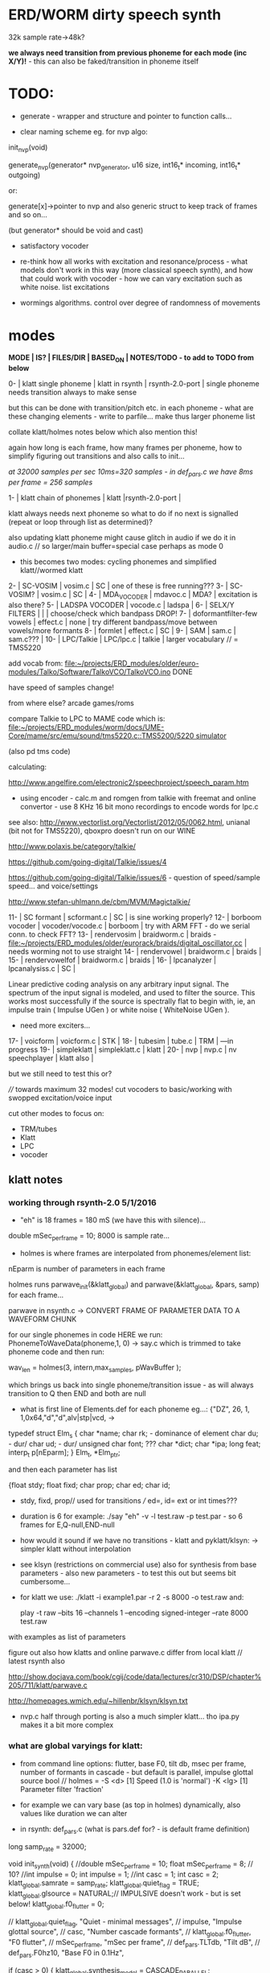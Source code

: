 * ERD/WORM dirty speech synth

32k sample rate->48k?

*we always need transition from previous phoneme for each mode (inc X/Y)!* - this can also be faked/transition in phoneme itself

* TODO:

- generate - wrapper and structure and pointer to function calls...

- clear naming scheme eg. for nvp algo:

init_nvp(void)

generate_nvp(generator* nvp_generator, u16 size, int16_t* incoming, int16_t* outgoing)

or:

generate[x]->pointer to nvp and also generic struct to keep track of frames and so on...

(but generator* should be void and cast)

- satisfactory vocoder

- re-think how all works with excitation and resonance/process - what
  models don't work in this way (more classical speech synth), and
  how that could work with vocoder - how we can vary excitation such
  as white noise. list excitations

- wormings algorithms. control over degree of randomness of movements

* modes

*MODE | IS? | FILES/DIR | BASED_ON | NOTES/TODO - to add to TODO from below*

0-   | klatt single phoneme | klatt in rsynth | rsynth-2.0-port | single phoneme needs transition always to make sense

but this can be done with transition/pitch etc. in each phoneme - what
are these changing elements - write to parfile... make thus larger phoneme list

collate klatt/holmes notes below which also mention this!

again how long is each frame, how many frames per phoneme, how to
simplify figuring out transitions and also calls to init...

//at 32000 samples per sec 10ms=320 samples - in def_pars.c we have 8ms per frame = 256 samples//

1-   | klatt chain of phonemes | klatt |rsynth-2.0-port | 

klatt always needs next phoneme so what to do if no next is signalled
(repeat or loop through list as determined)?

also updating klatt phoneme might cause glitch in audio if we do it in
audio.c // so larger/main buffer=special case perhaps as mode 0

- this becomes two modes: cycling phonemes and simplified klatt//wormed klatt

2-   | SC-VOSIM | vosim.c | SC | one of these is free running???
3-   | SC-VOSIM? | vosim.c  | SC | 
4-   | MDA_VOCODER | mdavoc.c | MDA? | excitation is also there? 
5-   | LADSPA VOCODER | vocode.c | ladspa | 
6-   | SELX/Y FILTERS |  | | choose/check which bandpass DROP!
7-   | doformantfilter-few vowels | effect.c | none | try different bandpass/move between vowels/more formants 
8-   | formlet | effect.c | SC | 
9-   | SAM | sam.c | sam.c??? |
10-  | LPC/Talkie | LPC/lpc.c  | talkie |  larger vocabulary  // = TMS5220

add vocab from: [[file:~/projects/ERD_modules/older/euro-modules/Talko/Software/TalkoVCO/TalkoVCO.ino]] DONE

have speed of samples change!

from where else? arcade games/roms

compare Talkie to LPC to MAME code which is: [[file:~/projects/ERD_modules/worm/docs/UME-Core/mame/src/emu/sound/tms5220.c::TMS5200/5220%20simulator][file:~/projects/ERD_modules/worm/docs/UME-Core/mame/src/emu/sound/tms5220.c::TMS5200/5220 simulator]]

(also pd tms code)

calculating:

http://www.angelfire.com/electronic2/speechproject/speech_param.htm

- using encoder - calc.m and romgen from talkie with freemat and online convertor - use 8 KHz 16 bit mono recordings to encode words for lpc.c

see also: http://www.vectorlist.org/Vectorlist/2012/05/0062.html, unianal (bit not for TMS5220), qboxpro doesn't run on our WINE

http://www.polaxis.be/category/talkie/

https://github.com/going-digital/Talkie/issues/4

https://github.com/going-digital/Talkie/issues/6 - question of speed/sample speed... and voice/settings

http://www.stefan-uhlmann.de/cbm/MVM/Magictalkie/

11-  | SC formant | scformant.c  | SC | is sine working properly? 
12-  | borboom vocoder | vocoder/vocode.c | borboom | try with ARM FFT - do we serial conn. to check FFT?
13-  | rendervosim | braidworm.c | braids - [[file:~/projects/ERD_modules/older/eurorack/braids/digital_oscillator.cc]] | needs worming not to use straight 
14-  | rendervowel | braidworm.c | braids | 
15-  | rendervowelfof | braidworm.c | braids | 
16-  | lpcanalyzer | lpcanalysiss.c  | SC | 

Linear predictive coding analysis on any arbitrary input signal. The
spectrum of the input signal is modeled, and used to filter the
source. This works most successfully if the source is spectrally flat
to begin with, ie, an impulse train ( Impulse UGen ) or white noise (
WhiteNoise UGen ).

- need more exciters...

17-  | voicform | voicform.c  | STK | 
18-  | tubesim | tube.c | TRM | 
---in progress
19-  | simpleklatt | simpleklatt.c | klatt | 
20-  | nvp | nvp.c | nv speechplayer | klatt also |

but we still need to test this or?

////
towards maximum 32 modes! cut vocoders to basic/working with swopped excitation/voice input

cut other modes to focus on:

- TRM/tubes
- Klatt
- LPC
- vocoder

** klatt notes

*** working through rsynth-2.0 5/1/2016

- "eh" is 18 frames = 180 mS (we have this with silence)...

double mSec_per_frame = 10; 8000 is sample rate...

- holmes is where frames are interpolated from phonemes/element list:

nEparm is number of parameters in each frame

holmes runs  parwave_init(&klatt_global) and        parwave(&klatt_global, &pars, samp) for each frame...

parwave in nsynth.c ->    CONVERT FRAME OF PARAMETER DATA TO A WAVEFORM CHUNK

for our single phonemes in code HERE we run:
PhonemeToWaveData(phoneme,1, 0) -> say.c which is trimmed to take
phoneme code and then run:

wav_len = holmes(3, intern,max_samples, pWavBuffer	);

which brings us back into single phoneme/transition issue - as will
always transition to Q then END and both are null

- what is first line of Elements.def for each phoneme eg...: {"DZ",  26, 1, 1,0x64,"d","d",alv|stp|vcd, ->

typedef struct Elm_s
 {
  char *name;
  char rk; - dominance of element
  char du; - dur/
  char ud; - dur/
  unsigned char font; ???
  char  *dict;
  char  *ipa;
  long  feat;
  interp_t p[nEparm];
 } Elm_t, *Elm_ptr;

and then each parameter has list

 {float stdy;
  float fixd;
  char  prop;
  char  ed;
  char  id;

- stdy, fixd, prop// used for transitions /// ed=, id= ext or int times???

- duration is 6 for example: ./say "eh" -v -l test.raw -p test.par - so 6 frames for E,Q-null,END-null

- how would it sound if we have no transitions - klatt and pyklatt/klsyn: -> simpler klatt without interpolation

- see klsyn (restrictions on commercial use) also for synthesis from
  base parameters - also new parameters - to test this out but seems bit cumbersome...

- for klatt we use: ./klatt -i example1.par -r 2 -s 8000 -o test.raw and:

 play -t raw --bits 16 --channels 1 --encoding signed-integer --rate 8000 test.raw

with examples as list of parameters 

figure out also how klatts and online parwave.c differ from local klatt // latest rsynth also

http://show.docjava.com/book/cgij/code/data/lectures/cr310/DSP/chapter%205/711/klatt/parwave.c

http://homepages.wmich.edu/~hillenbr/klsyn/klsyn.txt

- nvp.c half through porting is also a much simpler klatt... tho ipa.py makes it a bit more complex

*** what are global varyings for klatt:

- from command line options: flutter, base F0, tilt db, msec per
  frame, number of formants in cascade - but default is parallel, impulse glottal source bool // holmes =
  -S <d> [1] Speed (1.0 is 'normal') -K <lg> [1] Parameter filter
  'fraction'

- for example we can vary base (as top in holmes) dynamically, also values like duration we can alter

- in rsynth: def_pars.c (what is pars.def for? - is default frame definition)

long samp_rate = 32000;

void init_synth(void)
{
	//double mSec_per_frame = 10;
  float mSec_per_frame = 8; // 10?
	//int impulse = 0;
	int impulse = 1;
	//int casc = 1;
	int casc = 2;
	klatt_global.samrate = samp_rate;
	klatt_global.quiet_flag = TRUE;
	klatt_global.glsource = NATURAL;// IMPULSIVE doesn't work - but is set below!
	klatt_global.f0_flutter = 0;

	//	klatt_global.quiet_flag, "Quiet - minimal messages",
	//	impulse,                 "Impulse glottal source",
	//	casc,                    "Number cascade formants",
	//	klatt_global.f0_flutter, "F0 flutter",
	//	mSec_per_frame,         "mSec per frame",
	//	def_pars.TLTdb,          "Tilt dB",
	//	def_pars.F0hz10,         "Base F0 in 0.1Hz",

	if (casc > 0)
	{
		klatt_global.synthesis_model = CASCADE_PARALLEL;
		klatt_global.nfcascade = casc;
	}
	else
		klatt_global.synthesis_model = ALL_PARALLEL;

	if (impulse)
		klatt_global.glsource = IMPULSIVE;

	klatt_global.nspfr = (klatt_global.samrate * mSec_per_frame) / 1000;
}

- and rsynth in docs:

 double mSec_per_frame = 10;
 int impulse = 0;
 int casc = 0;
 klatt_global.samrate = samp_rate;
 klatt_global.quiet_flag = TRUE;
 klatt_global.glsource = NATURAL;
 klatt_global.f0_flutter = 0;

- NATURAL changes impulses but in doc/klatt code we have natural
  sampled source - but doesn't work - option is 2 - fixed as SAMPLE_FACTOR was very small - mult * 2.0

*** other notes

- in mage video - wheel for repeating phoneme loop selection to maybe implement // how this could work?

- so klatt mode should just be that looping and maybe a stripped or
  reduced klatt without transitions as a seperate mode with more changes in pitch and so on

- TODO: nvp.c port - ipa.py questions, test generation of klsyn/klatt
  parameters from simple code, does rsynth sound same on worm or do we
  have samplerate issues - play also with various defines (see above)DONE/// port that simple klatt

example1.par: 40 params

1000 0 543 0 1324 0 2663 0 3681 0 4279 0 4000 0 0 0 200 40  0 40  0 20  0  0  0 52  0 57  0 72  0 67  0 80  0 80  0  0  0 70

// see genparam.c - what are important ones, how they depend on each other esp. F0 and nopen/T0 timings:

    /* T0 is 4* the number of samples in one pitch period */

    globals->T0 = (40 * globals->samrate) / frame->F0hz10;

and nopen (=4x Kopen in the frame) cannot be > T0

// in our test case samrate is 8000 so x40=320,000 / F0hz which starts at 1000 = less than 320 /4 for kopen=80

also case with Kskew to figure out... so need to implement these constraints

*** collated from below TODO

** own speech synth: worm.c

- also what are differences between chips such as sp0256/votrax - (see patents)

Following klatt:

- excitation - voiced/unvoiced, changes in frequency of glottal pulses, white noise...
- filtering - formants and zero poles (nasal), any tube modelling,
  open and close of mouth - see latest book

* worming

- wormbounds x/y exerted on parameters + speed of worming z?
- worm trigger?

* desc/manual

The WORM was for a long time desirous to speake, but the rule and
or∣der of the Court enjoyned him silence, but now strutting and
swelling, and impatient, of further delay, he broke out thus... [Maier]

http://quod.lib.umich.edu/e/eebo/A51439.0001.001/1:3.6?rgn=div2;view=fulltext

In contrast to other speech modules which make use of a single speech
chip or algorithm ERD/WORM implements multiple speech codecs...

for cv and knobs - as above so below.... mirroring...


* discard

csound fof= http://www.csounds.com/manual/html/fof.html - ugens7.c

[1. phase vocoder/FFT - our old pitchscale.c??? 

JoshUGens/sc/classes/Vocoder.sc

SCcode=PV_SpectralMap, borsboom, snokoder]

runform in simforstacksansmem 

- what effects we implement in DI: mdavoc, pvvoc
  


* using SC notes

http://swiki.hfbk-hamburg.de/MusicTechnology/848.diff?id=30

M-x sclang-start
M-x sclang-server-boot
(C-x C-e eval)
C-c C-s STOP!

C-c C-c eval line or region

C-c C-h searches for a help file 
C-M-h switches to the Help browser 

E copies the buffer, puts it in text mode and sclang-minor-mode, to
enable you to edit the code parts to try out variations of the
provided code in the help file. With C-M-h you can then return to the
Help browser and browse further from the Help file.

putting sc class files in /usr/local/share/SuperCollider/Extensions

** problems

problem is help only seems to access html and not schelp????

stk stuff doesn't work

** snippets

x = Synth(\voicform);
x.set(\sweepRate, 0.5);
i=0;

(
    i = i+1;
    a = Phonemes.parameter(i).flop;
    b = Phonemes.gain(i);
    Phonemes.string(i).postln;
    x.setn(\ffreq, a[0]);
    x.setn(\bw, 1-a[1]);
    x.setn(\gain, a[2].dbamp);
    x.set(\voiceGain, b[0]);
    x.set(\noiseGain, b[1]);
    x.set(\freq, exprand(200, 800) );
)

x.play;


*  Matlab/octave notes

use wavwrite but always problems with:

error: wavwrite: Y has more than 32767 columns (too many for a WAV-file)


* TODO OLD!!!!

- sort out memory allocationsDONE
- basics of read/write head and speech integrationDONE
- tests for each speech function/mode
- vocoder 
- integrate/test/new knob allocations when we have PCB DONE

...///
- port all speech algos 
////
- wormcode and klatt parameter limits
- inverse filter/LPC??? for klatt
- phoneme probabilities DONE
- run_holmes see below

* knobs

#define MODE 3 // for pcb=2
#define SELX 0 //3
#define SPEED 2 //0
#define SELZ/END 4 //4
#define SELY 1 //1


* modes so far imagined - say 32 total!

0/klatt - single phoneme
0.1/klatt - list of phonemes
0.2/klatt - worm away starting on phoneme base (earth worm) - or trigger that base
1/vosim 
2/x-y filter 
3/LPC 
4/vocoder+different channel
swops/arrangements 
x/klatt screwed/bent 
x/other filter 
x/raw wormed klatt
x/wormed vosim 
x/wormed x/y filter

+ variations say on vosim etc...
+ other speech synths

++ vocoder options with different sources - square wave, white noise etc.

all modes doubled by worm - worm from base through parameter
constraints for each. trigger resets to base. thus double for each mode more or less

* progress

** 4/11/2015

- stripped code and it compiles

** 9-10/11/2015

- knobs left/right from top (pcb and lach=test) = 0/mode-(2..3)
1/selX.egX-(3..2) 2/speed-(0..4) 3/end-(4..1)
4/trigthresh/vocoderfreq/othersel.eg/selY-(1..0) SEE audio.h

- input=threshold/vocoder_voice

- question of scheduling: examples? trigger_to_sync needs to be in
  reading in code (and trigger say new phoneme), braids operates with blocks-sync_buffer and render_buffer?

what is framesize for audio=32 x u16//

- and how frames work for speech/klatt? - frame is 256 samples = 512 bytes

frame=XmS of audio output p so we have ms at 32K = 

*** - list modes and examples: 

0/klatt 1/vosim 2/x-y filter 3/LPC 4/vocoder+different channel
swops/arrangements x/klatt screwed x/other filter x/raw wormed klatt
x/wormed vosim x/wormed x/y filter

+++ vocoder options with different sources - square wave, white noise etc.

all modes doubled by worm - worm through parameters for each

- what are other speech synth/modes??? LIST from earthvoice2:

raw//basic klatt parameters?

[1- NON - as is too much timing based!  robo: arduino = 8 bit TTS:same as robo above]

2- DONE sam - not TINYsss....: at https://github.com/s-macke/SAM/tree/master/src ?
sam: It is an adaption to C of the speech software SAM (Software Automatic Mouth) for the Commodore C64 - 8 bit and messy
tinySAM.c: small SAM above - 8 bit
SAMarduino: arduino of tinySAM above - 8 bit

3-
Talkie TI-99 DONE - LPCcode: :LPC - encode new words with QBoxPro/windows... TI99

[4-Tiny Speech Synth: C code - TinySynth.h 16 bit -> tiny.c]

[5-/afs/athena/astaff/project/phones/Speak emulates SPO256 - not really - premade samples]

[6-other: cantarino - /root/projects/ERD_modules/older/euro-modules/Talko/Software/Canto]

7- *braids(=rendervowel and rendervowelfof)* DONE

8-DONE:

Formlet as filter in SC: [[file:~/SuperCollider-Source/server/plugins/FilterUGens.cpp::void%20Formlet_next_1(Formlet*%20unit,%20int%20inNumSamples)][file:~/SuperCollider-Source/server/plugins/FilterUGens.cpp::void Formlet_next_1(Formlet* unit, int inNumSamples)]]

LPC: [[file:~/sc3-plugins/source/NCAnalysisUGens/LPCAnalysis.cpp::*%20LPCAnalysis.cpp][file:~/sc3-plugins/source/NCAnalysisUGens/LPCAnalysis.cpp::* LPCAnalysis.cpp]] and LPCsynth

- 2. 16 channel bandpass/formant/vocoder: ladspa DONE?in effect.c= vocoder.c

or vst-mda version: mdaVocoder.cpp TEST/TRY mdavoc=input and mdavocoder? see effect.c/mda...DONE

///????DONE???

X/Y//simple formant filtering (above)//generic filter conv. bbandpass, biquad, bandpass in effect.c and setup of 

and biquad in doformantfilter

- formant frequency/vowel table (vowels announced from buf16 as
  text->vowels,Q,length of vowel?)
  ????===arm_biquad_cascade_df1_init_f32??? in main.c in DI

///

formant ugens: http://gurzil.livejournal.com/15375.html

SC synthdef for vowels with BBandPass : http://sccode.org/1-4Vk

** xxx

*This week to have basic scheduling for klatt and knob allocations, memory. Also kind of template for other generators*

*template should be triggerable version and free-running version - mark each as such!*

** 11/11

- can we have say 128k contig memory? can use say 120k but need to assign memory to ccm if need more than 8k for other tasks

but not enuff memory in that case and can't program it (look for
larger arrays?) - set now to 32768 so can do loggy as is and can
always change loggy

will need to look into stm32_flash.ld for ccm definition - TESTed okayyyy....

eg. u16 sin_data[256] __attribute__ ((section (".ccmdata")));  // sine LUT Array

FIXED 12/11

- stmlib => fft etc. ???

so we put eg.  int16_t pWavBuffer[3840] __attribute__ ((section (".ccmdata")));

// testing now basics - why is so quiet?

// parwave is in nsynth - this handles the klatt frames

*** final 11/11 notes

- need to break down phoneme frames and/or move phoneme generation out
  of audio.c interrupt as is too long/slow - also as if we re-trigger
  fast then is only start of phoneme we hear...

  moved out of interrupt which means we have 32 samples/trigger always issue (so is 32 samples max slowed)- seems okay now

- to test all phonemes... also still question of volume to solve - HW on test board?

[- enter_phonemes() in phtoelm is executed only once? and can we bypass
  this for individual phonemes? or is case of phoneme and last one?]

/// all of rsynth is about transitions between phonemes and we just
have one - so simplify or fake this/make longer phoneme cases. see holmes.c

/BUT/and our list of phonemes is the lookup list - to figure out what we
need to send to holmes for 2nd part and simplify holmes for 1 phoneme 12/11
or do X/Y of 2 phonemes - but what of trigger? or trigger on max!

either way simplify to numericals an no string stuff/memory 

- klatt/rsynth on pc verbose to check all...-> see Downloads/rsynth-2.0 (also updated rsynth version?)

- TODO: raw klatt with certain start positions and worm off from these within parameter bounds for each

- TODO: generate and test square for vocoder

** 12/11

- fixed stm32_flash.ld CCM mistake

- retest trigger - fixed as VOLATILE

- break down rsynth - problem is if we even have 1 phoneme + stress then is ended!

so we need to open up holmes.c so keeps running and writes directly
into audio_buffer and deals with trigger/phoneme selection (is always
one phoneme behind? - but not great idea as we can't look ahead?

how do we get stress and dur from phoneme?

this is dur in phone_to_elm

if (!(p->feat & vwl))
stress = 0;
t += phone_append(elm,StressDur(p,stress));
(int) (StressDur(p, stress, islong)));
#define StressDur(e,s,l) ((e->ud + (e->du - e->ud) * s / 3)*speed)

for each one in elements.def

next bit is stress?

stress is either 0,1,2 or 3

so we have phoneme_num//dur//stress and 1/6/0 seems to be ending (twice??) *TODO* make that array which is test_elm

- also need to get rid of pwavebuffer and write straight IN DONE

- 32k=64k=128 frames

- can enlarge audio buffer now we have fixed ccm so could be 60k =
  120k = say 200 frames audio.h = 58870 with log_gen.py calculating
  end

*if we enlarge then re-do loggy for this size* DONE

*69 is number of phonetic elements - stress or no stress = 69x4=272 - close to 255???* leave stress as 0 for now

*** notes

- how does CV select phoneme - like how often do we sample CV to give
phoneme? do we have phoneme list which we run through into buffer and
shift out or? based on speed? as have it trigger is the one

- working on run_holmes which is constant running and trigger-able -
  test this and then figure out how to update list... 

- clip in nsynth *4.0f for volume increase ADDED - VOLUME fixed

- still scheduling question - say for run_holmes so doesn't just cycle
  over itself... wait until playhead passes how?

// and run_holmes seem start with phrase fine and run DOWN - if we run continuous then will tail off!

- run_holmes as 2nd mode (MODE=1)

- how does run_holmes know how much to fill buffer? - overfill?/average - silence is ok

*** TODO

- triggering and scheduling is main issue// add to end of phoneme list and shift left or just re-write (more modes?)re-write!-TODO

- mode1-run_holmes - use trigger to freeze any changes to phoneme list as extra mode-TODO

*TODO: proof tests on VOSIM(sc/braids/csound/sc-formlets),XY(bbandpass,doformantfilter, biquad), vocoder(ladspa?/mdavoc=input and
mdavocoder?/mdatalkbox/pv_vocoder=justFFTsofar), LPC(talkie and SC), canto etc.* nearly DONE

*TODO: changes suggested above//how to test-simulate triggerCV also*

** 13/11

Note that trigger will always be slow as we _just_ process the buffer in audio.c - not LIVE...

Working on *VOSIM_SC* versionings - trigin could also be seperate timer/counter - controlled by? - Impulse.ar - LFUGens.cpp

- need to organise parameters for VOSIM as so far we don't do decay

- writepos always given and returned so we can sync

- single VOSIM - until it ends, how is triggered? - but this is just SC triggering

*** notes

- do impulse.ar in vosim, but also like random triger variant that we have

VOSIM_SC:

*ar (trig: 0.1, freq: 400, nCycles: 1, decay: 0.9, mul: 1, add: 0)
Arguments:
trig [ar kr] starts a vosim pulse when a transition from non-positive to positive occurs and no other vosim is still going. audio rate input will produce sample accurate triggering.
freq [ar kr] the frequency of the squared sinewave.
nCycles	- the number of squared sinewaves to use in one vosim pulse. nCycles gets checked when VOSIM receives a trigger.
decay - the decay factor.

eg. http://doc.sccode.org/Classes/VOSIM.html

*do away with END and use as 3rd parameter - eg. in phonemes do we even use 2nd par?*DONE

*TODO: rationalise phonemes so there are 64 or is probability table - also order in which they are arranged could follow probability of transitions...*DONE

** 15/11

Different voices:

Note in Klatt: The facility to use a sampled natural excitation
waveform has been implemented. Naturalness of the resulting synthetic
speech can be greatly improved by using the glottal excitation
waveform from a natural speaker, especially if it is the speaker on
whose voice the synthesis is actually based. This may be obtained
indirectly by inverse-filtering a vowel.

HOW? - this function is in different klatt: [[file:~/Downloads/www.laps.ufpa.br/aldebaro/classes/04procvoz1sem/Klatts/Klatt-C-Windows-F0flutter/Src/parwave.cpp::/*]]

but we could use incoming samples as this? inverse filtering?

Take a recorded vowel and locate the overall peaks and valleys in the spectrum (the formants) by using an LPC (linear predictive coding) algorithm

These peaks and valleys, at least theoretically, should represent the resonances in the mouth caused by a given tongue shape

Use this information to reconstruct the voicing signal (the source) without those peaks and valleys

This is accomplished by inverse-filtering the signal with the LPC, raising the parts of the spectrum which the LPC says are low, and lowering the parts which the LPC says are high. The end result, ideally, will be the source signal as if the person had no vocal tract at all.

http://doc.sccode.org/Classes/LPCAnalyzer.html

but inverse filter?

https://github.com/freedv/codec2/blob/master/src/lpc.c

[[file:~/projects/ERD_modules/worm/lpc.c::FILE........:%20lpc.c][file:~/projects/ERD_modules/worm/lpc.c::FILE........: lpc.c]]

Klatt:Flutter is one of few globals?

also NATURAL and IMPULSIVE in def_pars.c to test as is always now set to impulsive

now klatt_params - see also http://linguistics.berkeley.edu/plab/guestwiki/index.php?title=Klatt_Synthesizer_Parameters

*** TODO

- x/y bandpass - which ones in DI? ABOVE

- vocoder/s - see ABOVE

- alt speech synths listed ABOVE

- klatt LPC stuff

- finish making/remaking phoneme list in klatt/run_holmes above and re-check if runs off/how to re-start or does that happen now?

/////

- raw klatt and other wormings....

- phoneme probabilities (n-grams) and all TODO above!

** 16/11

- added resync on mode change - to TEST all

- phoneme list rewrite based on probabilities so now 64 phonemes

- started on robo/tts - compiles so far but need to know how phonemes are represented - by way of list and stops/numerals etc... TODO!

phonemesToData(textp,s_phonemes)

*** TODO:

- howmany written should depend on readspeed [note: that we can also
  break down klatt frame into smaller chunks as long as we buffer and
  keep track of these in an array]

- Klatt elements - new definitions, other voices eg. whisper, croak, female?

also X= change parameter, Y select parameter - need list and constraints see klatt_params - also this will use code in holmes.c

notes: klattsyn.py, new python code in downloads


*** phoneme probabilities 

phoneme_prob.py

using rsynth-2.0 printing phonemes from
/root/projects/earthcode/worm/beddoesvol1gosse_trimmed we can lose a
few phonemes and re-order as:

u8 phoneme_prob_remap[64]={1, 46, 30, 5, 7, 6, 21, 15, 14, 16, 25, 40, 43, 53, 47, 29, 52, 48, 20, 34, 33, 59, 32, 31, 28, 62, 44, 9, 8, 10, 54, 11, 13, 12, 3, 2, 4, 50, 23, 49, 56, 58, 57, 63, 24, 22, 17, 19, 18, 61, 39, 26, 45, 37, 36, 51, 38, 60, 65, 64, 35, 68, 61, 62}

[prob_other to be used for other phoneme description on laptop - in modified rsynth2.0]

** 17/11

DONE:

- end removed and replace as SELZ
- mdavocoder working but could do with some tuning - try other vocoders too!
- ladpsa vocoder running
- basic bandpass running with X/Y code - seems work fine. maybe extend with extra formantsTODO...

- pick vowel formants using doformant - TODO: cross-fade to smooth out, use own carriers

also more formants at: https://github.com/supercollider-quarks/Vowel/blob/master/Vowel.sc

need to remember how to convert db and bw!

- formlet code = FOF - see also: http://composerprogrammer.com/teaching/supercollider/sctutorial/12.2%20Singing%20Voice%20Synthesis.html

need to be able to change frequency

SAM working but only with arrays in RAM - not CCMdata or FLASH -????

do we need to init like:

const unsigned char flags[81]  __attribute__ ((section (".flash")))={
with [81]???? TRY!

*** Notes:

BPFSC and BBandpass would operate as fixed and this is what we have already so leave for now
with doformant - somehow need to figure out offset and mix for this for kind of singing - multiple voices/oscillators

Also seems like common to some effects that we would have oscillator/noise etc. triggered?

for SAM: http://www.retrobits.net/atari/sam.shtml

*** TODO: - PRIORITISE: changes/TODO as above and all tests

- possibilities of vocoding with buffer generated audio

*- Borsboom/zerius vocoder in earthvoice2 dir to look at*

- mdavoc.c is wierd for carrier source

- look at propellor/cordic thing for worm tract simulation

- klatt as singing - constant sounds?

- different voices in sam.c - parameter live altering, speed of sam, lookup array for phonemes

- trigger/schedule for one word/phrase after the other

- pull audio-bufsz back up from 32768

** 18-19/11

- done lpc.c (talkie) - but triggering - always issue with free-running round in buffer overwrites itself

- using encoder - calc.m and romgen from talkie with freemat and online convertor - use 8 KHz 16 bit mono recordings to encode words for lpc.c

- Formant object also in SC - done

** TODO

- wormlpc (but there in analysis phase also see sc live stuff),
  wormvoice simulation, how to do crossfading - need run 2 filters

- increase LPC vocabulary - pointers to flash works or not?

- *triggering and scheduling on all*

- braids code only for worming

- Borsboom vocoder to port to static memory allocation [vocoder added and compiles/runs but not result and slows incoming audio]

- LPC live analysis = [[file:~/sc3-plugins/source/NCAnalysisUGens/LPCAnalyzer.cpp::/*]]

*Think about* - mixing of round-buffer and live(where is no speed),
scheduling questions always... eg. vosim is more in live audio.c than
round buffer and others other way round...


** 20/11

- vocoder fixed - WHICH ONE?-borsboom in vocoder dir? (was sqr in fft_mag) - without overlap and would be nice to try different carriers
(check also timing in interrupt? - done and seems okay so far)

- started on [[file:lpcanalysissc.c::*%20LPCAnalysis.h][file:lpcanalysissc.c::* LPCAnalysis.h]] - just rough filling in so far

- braids for worming: [[file:braidworm.c::/%20vosim/vowel/vowelfof][file:braidworm.c::/ vosim/vowel/vowelfof]] - again filling in - also we need dsp from stmlib!

Vowel.sc definitions at: [[file:~/projects/earthvoice2/Vowel/Formants.sc::/%20Pseudo%20Ugens%20to%20be%20used%20together%20with%20Vowel][file:~/projects/earthvoice2/Vowel/Formants.sc::/ Pseudo Ugens to be used together with Vowel]]

and Vowel.SC there!

along with Formants and BPFstack (multiples of Formant we have and BPF) which could be adapted also for these vowel lists.

how vowels compare with braids?

interleaving between vowels

SC dynklank resonators - example in Vowel.schelp - klank= [[file:~/SuperCollider-Source/server/plugins/OscUGens.cpp::void%20Klank_Dtor(Klank%20*unit)][file:~/SuperCollider-Source/server/plugins/OscUGens.cpp::void Klank_Dtor(Klank *unit)]]

** 22/11

NOTES: phoneme_prob_other is used for our phoneme probabilities on
laptop/NOT worm with say.c modified in rsynth-2.0 as marked with xxxxx

- modded just to print selected phonemes (what was scheme which was just their number as in Elements.def?), and re-modded just to say these phonemes

- but conversion of text to phoneme using say.c repeats sections? -
  FIXED but should do 2 versions of say and co, also vague fullstop
  business 

TO FIX: // fullstops // 2 versions // readable phonemes

TODO: 

- summary for each mode so far and each TODO

- how klatt frame size relates to each change in parameters - where we need to intersect for raw klatt? nsynth -> parwave?

"Each frame of parameters usually represents 10ms of output speech. Two
(simple!) example parameter files are supplied with the package."

at 32000 samples per sec 10ms=320 samples - in def_pars.c we have 8ms per frame = 256 samples

see also: http://www.asel.udel.edu/speech/tutorials/production/gensyn.htm

[- pull rsynth-2.0 into src git]

- port rsynth changes back to darkint voice code

** 23/11

TODO from yesterday TODO

+

finish working through braids, lpcanalysis, vowel.sc, stk above and look at dynklank resonators:

note:

inline float32 zapgremlins(float32 x)
{
	float32 absx = std::abs(x);
	// very small numbers fail the first test, eliminating denormalized numbers
	//    (zero also fails the first test, but that is OK since it returns zero.)
	// very large numbers fail the second test, eliminating infinities
	// Not-a-Numbers fail both tests and are eliminated.
	return (absx > (float32)1e-15 && absx < (float32)1e15) ? x : (float32)0.;
}

+ mul in SC portings? and db and bw in vowel parameters - how we did this for doformant

+ const arrays of vocal filter parameters eg. for klank resonators

+ basic LPC to try out

// so break down to:

1- new experiments/code as above
2- summary and tweaking of what modes we have so far: basic excitation osc generation, fixed filters stored
3- scheduling and triggering schemes overall...
4- towards manual
5- HW tests for basic design and trigger in! IN PROGRESS
6- worming and raw Klatt/LPC broken down

** 24/11

hardware - powers up fine. need to rewire top 3 potis to mirror CV ins
below (do with cuts marked on diagram), enlarged poti side holes - redone in revised.brd//TODO
after all tests: recheck all, zones, vias.

** 25/11

Board tested and audio working. TODO: test potis and CV... 

*** Hardware notes:

- Define as TEST in Makefile - audio.c for DARKINT test board -  also as worm.brd output is on LEFT
not on RIGHT!

- Programmer header is straight to STLINK rather than swop we have in DARKINT

*** Software

- braids - compiled and working - just need to tweak parameter ranges... and WORM out as is too clean (esp... RenderVowel)
also if we can use square etc. as excitation?

-lpcanalysis - compiles and seems to work from SC - need more exciters...


TODO: 

4-dynklank resonators - save coeffs as table first

/// more structural

2-vowel.sc - lists for other generators to use...

5-basic LPC code to re-worm

6- klatt to re-worm

+ carrier generation and use of audio_buffer as either carrier or as voice?

** 27/11

Cook - singer/SPASM - only code is in CLM but see TRM below 

see also STK/voicform: tick in includes eg. [[file:~/darkint/docs/stk/include/VoicForm.h]]

** 30/11

Vocal tract simulations: TRM in gnuspeech: http://svn.savannah.gnu.org/viewvc/nextstep/trunk/src/softwareTRM/?root=gnuspeech

and: https://github.com/lmjohns3/py-trm/blob/master/README.rst

see [[file:~/projects/ERD_modules/worm/docs/softwareTRM/tube.c]]

//List excitations: square wave, cluster of sine waves, looped excitation, white noise, impulses - what else and how? as tables?

//VoicForm: compiles// to testTESTED

Phoneme definitions at: [[file:~/sc3-plugins/source/StkUGens/stk-4.4.2/src/Phonemes.cpp]]

SingWave modulates input wavetable (raw file=impuls20.raw) could be
buffer or we use as table - what is format of impuls20.raw? 16 bit
signed but BIG ENDIAN!

FormSwep is filter sweepable.

[see also:   onezero_.setZero( -0.9 ): [[file:~/sc3-plugins/source/StkUGens/stk-4.4.2/src/OneZero.cpp]]
  onepole: [[file:~/sc3-plugins/source/StkUGens/stk-4.4.2/src/OnePole.cpp]] ; noiseEnv_.setRate( 0.001 ) [[file:~/sc3-plugins/source/StkUGens/stk-4.4.2/src/Envelope.cpp]]
]

//////////////////////

// phoneme definitions from braids, from SC, from STK ???

TODO: TRM!!!

** 2/12

- VoicForm kind of works but we need to test further and add vibrato
  and controls. also if we go further with STK (and eg. FMVoices with
  same dependencies on numerous other files)??? NON!

- preparing DONE

*** *tube.c*

- floats, no tempfiles, compiles now... TODO: memory management, output-framesize? DONE

Notes:

dataEmpty: Converts available portion of the input signal to the new sampling
rate, and outputs the samples to the sound struct.

buffer is 1024,,,, functions: flushbuffer, datafill , *dataempty writes to temp file*...

*** TODO still:

- play with TRM/tube on PC - worm simulation - width of mouth/nose???? DONE
- implement generic wavetables, envelopes etc. for excitations and how might work with buffer
- TRM portings DONE
- triggering, list of modes and tweaks/modifiers to each one - finalise almost
*- wormings, raw LSM tests, raw KLATT*

- tie up formant filters maybe see https://github.com/4ms/SMR https://www.keil.com/pack/doc/CMSIS/DSP/html/group___g_e_q5_band.html

** 3/12

TRM Notes:

- At 32k samples we have 96k samples for 12 sets of parameters in input (so 96/12=8k per set)

- Basic parameters and then frame parameters

- What is set with calloc and can it be set as array/not dynamic?

wavetable can be static allocated (is only rewritten if source is pulse)

number of taps is calculated in init of filter

    FIRData = (float *)calloc(numberTaps, sizeof(float)); // TODO as fixed?
    FIRCoef = (float *)calloc(numberTaps, sizeof(float));

  return ((INPUT *)malloc(sizeof(INPUT))); // TODO? - from addinput? 

this is inputtable which is each parameter frame/set +1???? so if we have fixed number of parameter sets??? we can fix this...

fixed as max size for both FIR??? could overflow

** 4/12

- TRM tube.c init_parameters but still need get rid of dynamic
  memory - we just have one input-table (+1=2) so thats 8k samples
  into audio_buffer (leave dynamic as filter needs)// tableone and tabletwo

- how do we know when phrase/frame is done? to avoid overwriting? is just one call to synthesize?

- crashes so far in: dataEmpty!FIXED - double initialisation as we
  initialize in main: initializeSynthesizer();// includes call to
  init_parameters !!!! TUBE.C - TRM! and was 0.0 for volume in first of frames from input

- could simplify the linked list as we just have 2 frames (1+interpolation) TODO!

*** TODO: 

- that we could have several different base vocal tract modes for TRM
  -> parameter_list or use SELY/SELZ to vary the main parameters as
  below.

- trim working modes // run thru - also twin buffers - switch vocoder voice/excitation etc...

** 5/12

- list of TRM parameters

TRM parameters see: http://pages.cpsc.ucalgary.ca/~hill/papers/synthesizer/body.html

we have for each frame:

	glotPitch = strtod(ptr, &ptr);
	glotVol = strtod(ptr, &ptr);
	aspVol = strtod(ptr, &ptr);
	fricVol = strtod(ptr, &ptr);
	fricPos = strtod(ptr, &ptr);
	fricCF = strtod(ptr, &ptr);
	fricBW = strtod(ptr, &ptr);
	for (i = 0; i < TOTAL_REGIONS; i++) // 8 values
	    radius[i] = strtod(ptr, &ptr);
	velum = strtod(ptr, &ptr); // last value

in [[file:~/Downloads/gnuspeech-0.9/Applications/Monet/samples/diphones.degas]] we have:

///
*a phone vocoid voiced 

	microInt: *0.000000		r2: *0.650000
	glotVol: *60.000000		r3: *0.650000
	aspVol: *0.000000		r4: *0.650000
	fricVol: *0.000000		r5: *1.310000
	fricPos: *5.500000		r6: *1.230000
	fricCF: *2500.000000		r7: *1.310000
	fricBW: *500.000000		r8: *1.670000
	r1: *0.800000		velum: *0.100000
///

So microint and pitch?

[[file:~/Downloads/gnuspeech-0.9/Applications/TRAcT/tube.c]] is same as our tube model...

maybe keep glotPitch as static or change with SELY

but we leave microint as first in float input_frames[64][16]=

TO TEST with what could be SILENT phonemes?????

///
Also NOTE:

Parameters
microInt
Min: -10.000000  Max: 10.000000  Default: 0.000000

glotVol
Min: 0.000000  Max: 60.000000  Default: 60.000000

aspVol
Min: 0.000000  Max: 60.000000  Default: 0.000000

fricVol
Min: 0.000000  Max: 10.000000  Default: 0.000000

fricPos
Min: 0.000000  Max: 7.000000  Default: 5.500000

fricCF
Min: 100.000000  Max: 20000.000000  Default: 2500.000000

fricBW
Min: 250.000000  Max: 20000.000000  Default: 500.000000

r1
Min: 0.000000  Max: 3.000000  Default: 0.800000

r2
Min: 0.000000  Max: 3.000000  Default: 1.500000

r3
Min: 0.000000  Max: 3.000000  Default: 1.500000

r4
Min: 0.000000  Max: 3.000000  Default: 1.500000

r5
Min: 0.000000  Max: 3.000000  Default: 1.500000

r6
Min: 0.000000  Max: 3.000000  Default: 1.500000

r7
Min: 0.000000  Max: 3.000000  Default: 1.500000

r8
Min: 0.000000  Max: 3.000000  Default: 1.500000

velum
Min: 0.000000  Max: 1.500000  Default: 0.100000

/////

Also useful:

Male
length	17.5
tp	0.40
tnMin	0.24
tnMax	0.24
glotPitch -12.0

Female
length	15.0
tp	0.40
tnMin	0.32
tnMax	0.32
glotPitch 0.0

LgChild
length	12.5
tp	0.40
tnMin	0.24
tnMax	0.24
glotPitch 2.5

SmChild
length	10
tp	0.40
tnMin	0.24
tnMax	0.24
glotPitch 5.0

Baby
length	7.5
tp	0.40
tnMin	0.24
tnMax	0.24
glotPitch 7.5

TODO:

- also test with say 4 frames and how do away with linked list business - setinput and setcontrolrate... - should work///

- how/do we alter main params - also say map SELX->phoneme, SELY-> length, SELZ-> glotpitch (so re-init if changes or?)

** 7/12

- checked revised panel

- checking revised brd and fixed missing CV4. checked - matching, works...DONE
- double-check again and add zones and vias and re-check gerbers

*** TODO:

- finish TRM changes=linked list, longer list of frames, change vocal tract as above and WHEN? - length, glotpitch
- all working models/tweaks
- excitations and buffer fills/switches
- trigger code
- wormings and tables of min/max parameters for each mode - CONSTRAINTS
- raw KLATT and LSM wormings
- check CV allocations for new board and test!

- trigger//when_mode_change in main -??? 
- look at SMR??? https://github.com/4ms/SMR

** 14/12

- re-acquaint with tube.c - where we can deal with say glotpitch and
  where inits are made --> most of initializeSynthesizer uses
  nyquist/samplerate which is determined by tube length?

solutions as length and pitch is what we want to vary = pitch should
be fine live, and have set of tables for different tube lengths as above

but still need to clean up linked list, how to add new frames and so
on, also how that change in glotPitch works with interpolation?

** 15/12

- added lpc dir from SLP - TODO: run commandline tests from docs/SLP, fix mallocs, work in

- votrax?
  https://github.com/OpenEmu/UME-Core/blob/master/mame/src/emu/sound/votrax.c
   - see UMECORE under sound in docs - also some other speech chip emulations eg.  TSI S14001A, [TMS 5110/5220A (speek and spell)-LPC=TALKIE!!]

[[file:~/projects/ERD_modules/worm/docs/UME-Core/mame/src/emu/sound/votrax.c::Simple%20VOTRAX%20SC-01%20simulator%20based%20on%20sample%20fragments.][file:~/projects/ERD_modules/worm/docs/UME-Core/mame/src/emu/sound/votrax.c::Simple VOTRAX SC-01 simulator based on sample fragments.]]

- TODO: port VOTRAX DONE but not working

** 18/12

- tested CV hardware all fine // switched round in audio.h (on x60 so
  transfer here), need tweaks for resonance (could be selz?) on X/Y
  filter, also ifdef switch for INPUT also in audio.c and maybe try other bandpass?

- or SELZ for x/y filter can scale both formants for size of throat/voice

- effect.c x/Y filter should be in parallel, amplification and varying Q for each? use of example vowels???

how again to convert bandwidth to Q: 

~bpOctavesToRq = { arg octaves; (pow(2, octaves) - 1) / pow(2, octaves).sqrt }; // appears wrong way round!!

say 130 hz for x, 70 hz for y?

find formant table from SC again: Vowel.sc definitions: [[file:~/projects/earthvoice2/Vowel/Vowel.sc]]

eg. 			.put( 'a', 'soprano', 'freq',[ 800, 1150, 2900, 3900, 4950 ])
			.put( 'a', 'soprano', 'db', [ 0, -6, -32, -20, -50 ])
			.put( 'a', 'soprano', 'bw',	 [ 80, 90, 120, 130, 140 ])

but what is bw, how relates to Q, and dbamp... but these seem to work with BBandPass as evidenced by below...

- how we do db amp? but more how this becomes x and y scalings with bandwidth????

bw also goes up as freq goes up...

also from FormantTable.sc for BBandPass:

		table.put(\sopranoA, [[800, 1150, 2900, 3900, 4950], [0, -6, -32, -20, -50].dbamp, [80, 90, 120, 130, 140]]);
		table.put(\sopranoE, [[350, 2000, 2800, 3600, 4950], [0, -20, -15, -40, -56].dbamp, [60, 100, 120, 150, 200]]);
		table.put(\sopranoI, [[270, 2140, 2950, 3900, 4950], [0, -12, -26, -26, -44].dbamp, [60, 90, 100, 120, 120]]);
		table.put(\sopranoO, [[450, 800, 2830, 3800, 4950], [0, -11, -22, -22, -50].dbamp, [70, 80 ,100, 130, 135]]);
		table.put(\sopranoU, [[325, 700, 2700, 3800, 4950], [0, -16, -35, -40, -60].dbamp, [50, 60, 170, 180, 200]]);
		table.put(\altoA, [[800, 1150, 2800, 3500, 4950], [0, -4, -20, -36, -60].dbamp, [80, 90, 120, 130, 140]]);
		table.put(\altoE, [[400, 1600, 2700, 3300, 4950], [0, -24, -30, -35, -60].dbamp, [60, 80, 120, 150, 200]]);
		table.put(\altoI, [[350, 1700, 2700, 3700, 4950], [0, -20, -30, -36, -60].dbamp, [50, 100, 120, 150, 200]]);
		table.put(\altoO, [[450, 800, 2830, 3500, 4950], [0, -9, -16, -28, -55].dbamp, [70, 80, 100, 130, 135]]);
		table.put(\altoU, [[325, 700, 2530, 3500, 4950], [0, -12, -30, -40, -64].dbamp, [50, 60, 170, 180, 200]]);
		table.put(\counterTenorA, [[660, 1120, 2750, 3000, 3350], [0, -6, -23, -24, -38].dbamp, [80, 90, 120, 130, 140]]);
		table.put(\counterTenorE, [[440, 1800, 2700, 3000, 3300], [0, -14, -18, -20, -20].dbamp, [70, 80, 100, 120, 120]]);
		table.put(\counterTenorI, [[270, 1850, 2900, 3350, 3590], [0, -24, -24, -36, -36].dbamp, [40, 90, 100, 120, 120]]);
		table.put(\counterTenorO, [[430, 820, 2700, 3000, 3300], [0, -10, -26, -22, -34].dbamp, [40, 80, 100, 120, 120]]);
		table.put(\counterTenorU, [[370, 630, 2750, 3000, 3400], [0, -20, -23, -30, -34].dbamp, [40, 60, 100, 120, 120]]);
		table.put(\tenorA, [[650, 1080, 2650, 2900, 3250], [0, -6, -7, -8, -22].dbamp, [80, 90, 120, 130, 140]]);
		table.put(\tenorE, [[400, 1700, 2600, 3200, 3580], [0, -14, -12, -14, -20].dbamp, [70, 80, 100, 120, 120]]);
		table.put(\tenorI, [[290, 1870, 2800, 3250, 3540], [0, -15, -18, -20, -30].dbamp, [40, 90, 100, 120, 120]]);
		table.put(\tenorO, [[400, 800, 2600, 2800, 3000], [0, -10, -12, -12, -26].dbamp, [40, 80, 100, 120, 120]]);
		table.put(\tenorU, [[350, 600, 2700, 2900, 3300], [0, -20, -17, -14, -26].dbamp, [40, 60, 100, 120, 120]]);
		table.put(\bassA, [[600, 1040, 2250, 2450, 2750], [0, -7, -9, -9, -20].dbamp, [60, 70, 110, 120, 130]]);
		table.put(\bassE, [[400, 1620, 2400, 2800, 3100], [0, -12, -9, -12, -18].dbamp, [40, 80, 100, 120, 120]]);
		table.put(\bassI, [[250, 1750, 2600, 3050, 3340], [0, -30, -16, -22, -28].dbamp, [60, 90, 100, 120, 120]]);
		table.put(\bassO, [[400, 750, 2400, 2600, 2900], [0, -11, -21, -20, -40].dbamp, [40, 80, 100, 120, 120]]);
		table.put(\bassU, [[350, 600, 2400, 2675, 2950], [0, -20, -32, -28, -36].dbamp, [40, 80, 100, 120, 120]]);

////

- votrax.c sc01.bin is 512 bytes (0x200) - 64 phonemes = 8 bytes each

** 19/12

- vowel tables
- MAME portings - test
- excitations
- wormings/tweaks all modes
- *we always need transition from previous phoneme for each mode (inc X/Y)!*

** 22/12

- Mode 11-     Formant_process crashes????

** 23/12

- porting votrax.c from mame as above - compiles (no tested on ARM) but no output?
//TODO: compiles but no output, all doubles, ceil/sqrt/tan/fabs to tanf etc... float

- what is missing? does that code even work?

NOTES:

	MCFG_VOTRAX_SC01_ADD("votrax", 1700000, votrtnt_votrax_interface ) /* 1.70 MHz? needs verify */

[[file:~/projects/ERD_modules/worm/docs/UME-Core/mame/src/mess/drivers/votrtnt.c::*%20Votrax%20Type%20'N%20Talk%20Driver][file:~/projects/ERD_modules/worm/docs/UME-Core/mame/src/mess/drivers/votrtnt.c::* Votrax Type 'N Talk Driver]]

how/where we write data to SC01/votrax: WRITE8_MEMBER( votrax_sc01_device::write )

- now test code seems to work // 0x3f = 63 // need to figure out speeds!

** 28/12

- list of each mode and what needs to be done TODO!

- votrax.c some sounds but timing is out - how do we know when new phoneme comes:

sound_stream_update somehow with samples from m_stream->update();

is how mame emulates timing but must be some shortcut:

[[file:~/projects/ERD_modules/worm/docs/UME-Core/mame/src/emu/sound.c::void%20sound_stream::update()][file:~/projects/ERD_modules/worm/docs/UME-Core/mame/src/emu/sound.c::void sound_stream::update()]]

and then number of samples is: (update_sampindex - m_output_sampindex)

	// how long is phoneme in samples????????

also:

[[file:~/projects/ERD_modules/worm/docs/UME-Core/mame/src/emu/sound/sp0256.c::GI%20SP0256%20Narrator%20Speech%20Processor][file:~/projects/ERD_modules/worm/docs/UME-Core/mame/src/emu/sound/sp0256.c::GI SP0256 Narrator Speech Processor]]


** 31/12

- not much further with votrax.c - sounds produced but timing/length
  of phonemes from ROM doesn't come close to match data
  sheet/unintelligble speech

and: https://batchloaf.wordpress.com/2012/09/21/ugly-speech-synthesis-in-c/

- how to use what we have from votrax - break out parameters

speech chips- ti99=talkie DONE?/ SP0256 by Joseph Zbiciak-above in MAME but not free/ VOTRAX SC01-????

csound- vowgen:   // only find [[file:~/projects/ERD_modules/worm/docs/Csound6.05/Opcodes/fm4op.c]] which is like voices/voicform noted above NOT REALLY

and LPC: [[file:~/projects/ERD_modules/worm/docs/Csound6.05/util/lpanal.c::lpanal.c:]]

///

** 4/1

*** rethinking hardware design

- check if noise is there on in/out which causes X/Y filter strangeness

- maybe different solution for CV inputs?

- hardware encoder for main mode?

*** software and plan

- 48k as new sample rate? or? stick on 32k!

- finish portings=nvaccess????///31/12 list above// run thru all in docs and discard

- break down to excitation (buffer) // tract/processing/speech (buffer) // incoming (buffer)

- test code different excitations - list here: white noise/gaussian etc, pulses, vosim/decaying sines, square/triangle // what else?

- collate all vowel/phoneme parameters and control parameters in one
  place (and any conversions between these eg. Q and bandwidth, amp
  and db): put in collated_forms.h - but we need to figure out
  conversions, how we made these in the past, and also what works for bandpass:

bandpass options: bandpassx/y(owl), bandpasses in SC=BBandPass/BPFSC, doformantfilter=arm_biquad (init only), 

- do we need voiced/unvoiced and pitch detection... also incoming LPC

- coherent modular solution for _all_ generation - howmuchneeded,
  trigger generation and testing, all processing in audio.c, main for
  changes

- own worm speech synth algo...

- vocoder needs much work... what do we have so far? see also: http://gurzil.livejournal.com/15375.html and pvsvoc in csound code.

** TODO

- X/Y with different bandpass tests

- retest arm_biquad _without_ mult in co-efficients...

- debug messages in klatt for holmes/interpolation/stresses to figure
  out how to manipulate single phonemes - but these are never single...

- klatt question is always what is NEXT phoneme - if there isn't one (loop a list of phonemes) list->end then repeat

** 5/1

- modes at top of this doc, and structured working through of klatt/rsynth also above - porting of nvp.c to test

- have a look at: [[file:~/projects/ERD_modules/worm/docs/mage/src/mage.cpp::/*%20This%20file%20is%20part%20of%20MAGE%20/%20pHTS(%20the%20performative%20HMM-based%20speech%20synthesis%20system%20)%20*/][file:~/projects/ERD_modules/worm/docs/mage/src/mage.cpp::/* This file is part of MAGE / pHTS( the performative HMM-based speech synthesis system ) */]]

which also has vocoder code...

** 6/1 - 7/1 ++

TODO: 

1/port simple klatt and add constraints (test first on laptop->see genparam.cDONE): simpleklatt.c DONE- to test

2/round phonemes for klatt in mainbuffer simply - x/y position/change - speed of revolution and end-length calc/hit end of

3/finish port and test nvp.c: ipa.py calculates: phoneme times/duration->frameDuration,fadeDuration, pitch

see also: test_midiSing.py and hannah:

def queueFrame(self,frame,minFrameDuration,fadeDuration,userIndex=-1,purgeQueue=False):

player.queueFrame(frame,//frame=120,fade=100)

// how that translates to samplecount at samplerate=? test this and fade is fade across frame parameters?

// other globals eg. 	_curPitch=118
	_curVoice='Adam'
	_curInflection=0.5
	_curVolume=1.0
	_curRate=1.0

TODO: test generating a single frame (laptop?) DONE

4/rest of mame porting

*// but we need clearer idea of buffers  and scheduling... for now just test very basics...*

should be blackbox/generator for each mode which fills buffer in
audio.c (inside workings hidden inc. for klatt/mode 0 roundabout) -
each as function pointer and if needs run in main as scheduler

so we have function pointers eg.

generate_simpleklatt(generator, size, incoming, outgoing)

first klatt runs round and round in audio_buffer (but only at full
length of all phonemes) and we schedule updates (when/how - at speed of playback)

5/worm.c filled out with ideas

6/look into mage above// questions

** 13/1

- nvp.c working on laptop with phonemes defined - possible here to
  vary across short 32/100 sample frames: interpolation and length of
  phoneme, pitch of phoneme, vibrato, gain and other globals TODO-
  backport to ARM - inits etc. DONE

- also above variations for own worm voice synthesis in worm.c

** 14/1 - 15/1

*also to simplify - where is u16 and so on defined (from something in audio.h), clearer coding style for all underscores etc???*

- ported back nvp.c but still needs fix for buffer, and any
  interpolations between frame parameters

- we need a naming scheme to fix on: eg. for nvp algo:

init_nvp(void)

settings_changed_nvp(selx,sely,selz,struct of generic settings) - but
what are these settings for each? again wrap this/this is wrapper...

runframe_nvp(size)

generate_nvp(incoming,outgoing) is wrapper

+ generic struct for keeping track of wrapper

- also generic scheme for worming through parameter lists: worm simulation, length of param list

wormsim: see http://gamedev.stackexchange.com/questions/12059/why-do-objects-interpenetrate-in-this-simple-collision-solver

mass, velocity, size and direction ???

and: http://www.openprocessing.org/sketch/10781

RAVENs??? vocal tract length of 13 cm in ravens: formants: http://www.ncbi.nlm.nih.gov/pmc/articles/PMC3482666/

- nvp.c what is the full list of global and frame variables?

*TODO:*

- finish basic tests on ARM and ports above from TODO: nvp,
  klatt_simple, mame stuff=SP0256 by Joseph Zbiciak-above in MAME but
  not free, look at mage,
  voicform=file:~/projects/ERD_modules/worm/docs/Csound6.05/Opcodes/fm4op.c
  (check differences)

- what works well which we have so far?

- re-organise namings with wrappers for generate, all_changes_to_params and so on, check globals, all a bit more organised

- worming scheme/simulation, own worm tube/hybrid models

- record ravens - how to process? LPC?

- excitation questions, LPC research, TRM, klatt all done

- vocoder to finalise

- wrap up, tweak and test

** 18/1 

- see also vtsynth and vtcalcs/src (how matlab code relates - mex?) for vocal tract modelling - *perhaps leave these for next stage!*

vtsynth relates to vtcalcs(matlab?): 

VTCalcs is a vocal tract model written by Dr. Shinji Maeda. It was
originally available for DOS only. This Matlab version can be compiled
and run on any platform supported by Mathworks. In addition, a newer
version of the synthesizer is available (VTsynth). This synthesizer is
used in VTCalcs, but has to be compiled separately from the mex files
in VTcalcs.

** 19/1

- what needs testing/changing - nvp, klatt round robin and scheduling, simpleklatt:

nvp: phoneme length from ipa.py 0 from 6 to 60, 50 to 100 in
midi_sing... as param // so list all params:

also multipliers and frame param over-rides for different voicesDONE

klatt round robin: array of phoneme lengths!

- wrapping eg. generate - see TODO at top here (also naming schemes)

** 20/1

- for all question of large number of parameters to change: worm
  through, vectors of transformation, presets such as voices/phonemes
  to select and transition between if necessary

- for crow or raven voice use LPC and also try inverse filter/lpc
  thing for KLATT as source (??) - do this when we do all LPC tests

- praat installed for analysis

NVP:

- nvp_pc.c for pc version testings - interpolation, voice over-ride
  and mulsDONE, all params and length varying

// basic voice and null voice in place but we need a phrase for it to say for testing->DONE

// still question of length of frame as seems short at 320 here - 880
is more like size (from 120 odd in say_hannah???) - but 550 in playVowel...

// other voices DONE - but should create our own based on klatt parameters

SELX- phoneme and its length?

SELY- voice?

SELZ- pitch

also wormings///

///////TODO:

//fixed bugs in initres, other bugs and new data.py, TODO- port ALL back to ARM

// interpolation/fade is for first fade samples of new frame... DONE but messy with pointers so try to clean up

// also pitch shift - see notes

// use nvp model of running -> larger buffer and schedule frame updates in round style again as in klatt

// variables=pitch, length, voice, phoneme

** 3/2->

vocal fry / crows / syrinx: 

klsyn: The variable 'sk', "skew to alternate periods", is the number
        of 25 microsecond increments to be added to and subtracted
        from successive fundamental period durations in order to
        simulate one aspect of vocal fry, the tendency for alternate
        periods to be more similar in duration than adjacent periods.

crows have single ? tube ?

what are the potential models for crow/raven vocalisation simulation:

- LPC from recordings (collected) or HMM? - base excitation - wavetable excitation
- formant model (excitation source and frequencies?)
- tube/physical models listed: also useful for other work:

1. Kelly-Lochbaum model: https://ccrma.stanford.edu/~jos/pasp/Singing_Kelly_Lochbaum_Vocal_Tract.html -> Perry Cook (refs/code? PRCThesis.pdf)
2. tube resonance model - TRM - see tube.c
3. two mass model - Ishizaka and Flanagan, Fletcher (Ravens)= Fletcher1988.pdf for glottis only
4. waveguide model - transmission line? - perry cook/ lochbaum??? .. tube?
5. APEX model = 2-D vocal tract articulation... same as SC ntube!

how these do differ? see book

/////

generate_xxx(incoming,outgoing,speed,howmany) - as before bug in speed could read overlap////

transition as essential --- SELX/Y/Z - speed of transitions, phoneme point, pitch, shift of formants, specific parameters

** 8/2 work week plan///

- scheduling and generic generator functions - global? how we know where reader in audio.c is for sync, speed also
- breakdown all models and work so far // tests...
- TODOs elaborated eg. test (poss hardware-related) noise on different platforms
- where are we up to with nvp?
- futures: 

articulatory models: APEX?(VocalTractExample? - is all praat - Kelly-Lochbaum): based on KLvocaltract based on http://doc.sccode.org/Classes/NTube.html

/// [[file:~/sc3-plugins/source/SLUGens/SLUGens.cpp::void%20NTube_next(NTube%20*unit,%20int%20inNumSamples)%20{][file:~/sc3-plugins/source/SLUGens/SLUGens.cpp::void NTube_next(NTube *unit, int inNumSamples) {]]

see DAFx-15_submission_32.pdf for differences

= see also  tube.c, vtcalcs/synth

portings/finish/progress?: NVP, voicform in our code comp to/vowgen, simpleklatt, sp0256 - what else from MAME? TSI: [[file:~/projects/ERD_modules/worm/docs/UME-Core/mame/src/emu/sound/s14001a.c::TSI%20S14001A%20emulator%20v1.32][file:~/projects/ERD_modules/worm/docs/UME-Core/mame/src/emu/sound/s14001a.c::TSI S14001A emulator v1.32]]

//voicform=file:~/projects/ERD_modules/worm/docs/Csound6.05/Opcodes/fm4op.c (check differences)

vocoder: basic model with ARM FFT, warps

research: HMM->HTK//mage

praat workings

- LPC raven tests as base for LPC acquaintance:

*** first LPC breakdown (also in first section on modes above)

// work on laptop LPC test

- talkie is LPC: notes // LPC/lpc.c

- lpcanalyzer | lpcanalysiss.c :

Linear predictive coding analysis on any arbitrary input signal. The
spectrum of the input signal is modeled, and used to filter the
source. This works most successfully if the source is spectrally flat
to begin with, ie, an impulse train ( Impulse UGen ) or white noise (
WhiteNoise UGen ).

[[file:~/sc3-plugins/source/NCAnalysisUGens/LPCAnalysis.cpp::*%20LPCAnalysis.cpp][file:~/sc3-plugins/source/NCAnalysisUGens/LPCAnalysis.cpp::* LPCAnalysis.cpp]] is there  and LPCsynth: 

[[file:~/sc3-plugins/source/JoshUGens/JoshUGens.cpp::void%20LPCSynth_next_k(LPCSynth%20*unit,%20int%20inNumSamples)][file:~/sc3-plugins/source/JoshUGens/JoshUGens.cpp::void LPCSynth_next_k(LPCSynth *unit, int inNumSamples)]]

- LPC: [[file:~/projects/ERD_modules/worm/docs/Csound6.05/util/lpanal.c::lpanal.c:]]

- lpc dir from SLP book - TODO: run commandline tests from docs/SLP,
  fix mallocs, work in or probably discard as would need lots more
  work

- https://github.com/freedv/codec2/blob/master/src/lpc.c

- JAN/UNIANAL

- docs/lpc-1.0

** 10/2

- lpcana and lpcsyn in: docs/SLP - one small pointer fix and reconstruction is good -> TODO: reduce number of coeffs per frame and subs excitation

tested with var excitations but no luck as we probably need pitch and unvoiced/voiced

** 12/2

- testing lpcana and lpcsyn (in SLP directory) with diff inputs, some changes ..

eg with : sox joe_noise.wav -b 16 -t raw nn gain -32 rate 16000 - as excitation


- what is history of tube.c - from TRM - where? relation to MONET/gnuspeech: http://pages.cpsc.ucalgary.ca/~hill/papers/synthesizer/body.html

gnuspeech is articulatory and tube.c is from softwareTRM by Manzara

see also: [[file:~/projects/ERD_modules/worm/docs/gnuspeech-0.9/Frameworks/Tube/README::#]]

** 17/2

APEX: [[file:~/projects/ERD_modules/worm/docs/APEX-SC-DAFx/UGens]]

for porting ugens are:  (VocaltractArea.cpp - just calcs area for?) === KLVocalTract.cpp

- and how this code relates to tube.c, Ntube sc code, Kelly-Lochbaum?

- *KL code is same as Ntube:* /// [[file:~/sc3-plugins/source/SLUGens/SLUGens.cpp::void%20NTube_next(NTube%20*unit,%20int%20inNumSamples)%20{][file:~/sc3-plugins/source/SLUGens/SLUGens.cpp::void NTube_next(NTube *unit, int inNumSamples) {]]

with 44 tubes specified in: DAFx15.sc

//and from NTube.schelp:

//Loy p347, p358, Kelly Lochbaum junctions used in TubeN
//k= (Z1-Z0)/(Z1+Z0); //Z inversely proportional to A 
//k= ((A0-A1)/(A0A1))/((A0+A1)/(A0A1)) ie similar relation for Z 

difference in perry cook is with nose or?, DRM (Distinctive Region Model)=8 tube sections matching 3 formants

trm-writeup in docs

http://pages.cpsc.ucalgary.ca/~hill/papers/synthesizer/body.html 

//Check further articulatory models:

- other refs: Rosen/DAVO synthesizer (analogue), Liljencrants(1985):  http://www.ee.ic.ac.uk/hp/staff/dmb/voicebox/doc/voicebox/glotlf.html
- Flanagan(1975)- example 12 on http://www.festvox.org/history/klatt.html 

not articulatory - Rodet 1984 singing/sines - CMJ_1984 in docs > see also FOF and CHANT

and:

Here is a FOF instrument based loosely on fof.c of Perry Cook and the article "Synthesis of the Singing Voice" by Bennett and Rodet in "Current Directions in Computer Music Research".

(definstrument fofins (beg dur frq amp vib f0 a0 f1 a1 f2 a2 &optional ve ae)
  (let* ((start (floor (* beg *srate*)))
         (end (+ start (floor (* dur *srate*))))
         (ampf (make-env (or ae (list 0 0 25 1 75 1 100 0)) :scaler amp :duration dur))
         (frq0 (hz->radians f0))
         (frq1 (hz->radians f1))
         (frq2 (hz->radians f2))
         (foflen (if (= *srate* 22050) 100 200))
         (vibr (make-oscil 6))
	 (vibenv (make-env (or ve (list 0 1 100 1)) :scaler vib :duration dur))
         (win-freq (/ two-pi foflen))
         (foftab (make-double-float-array foflen))
         (wt0 (make-wave-train :wave foftab :frequency frq)))
    (loop for i from 0 below foflen do
      (setf (aref foftab i) (double-float      
        ;; this is not the pulse shape used by B&R
            (* (+ (* a0 (sin (* i frq0))) 
                  (* a1 (sin (* i frq1))) 
                  (* a2 (sin (* i frq2)))) 
               .5 (- 1.0 (cos (* i win-freq)))))))
    (run
     (loop for i from start below end do
       (outa i (* (env ampf) (wave-train wt0 (* (env vibenv) (oscil vibr)))))))))

(with-sound () (fofins 0 1 270 .2 .001 730 .6 1090 .3 2440 .1)) ; "Ahh"

(with-sound () 
  (fofins 0 4 270 .2 0.005 730 .6 1090 .3 2440 .1 '(0 0 40 0 75 .2 100 1) 
          '(0 0 .5 1 3 .5 10 .2 20 .1 50 .1 60 .2 85 1 100 0))
  (fofins 0 4 (* 6/5 540) .2 0.005 730 .6 1090 .3 2440 .1 '(0 0 40 0 75 .2 100 1) 
          '(0 0 .5 .5 3 .25 6 .1 10 .1 50 .1 60 .2 85 1 100 0))
  (fofins 0 4 135 .2 0.005 730 .6 1090 .3 2440 .1 '(0 0 40 0 75 .2 100 1) 
          '(0 0 1 3 3 1 6 .2 10 .1 50 .1 60 .2 85 1 100 0)))

** TODO: 

- SPASM - tract stuff in [[file:~/projects/ERD_modules/worm/docs/Lua2SC/lua2SC/lua/num]] : MISSING key code
 
The model works with Kelly Lochbaum juntions representing vocal tract and
nose areas as previously done in Perry Cook´s SPASM for example.
Glottal excitation is done with a simplified LF-model. (Fant et al)
Model data from "Vocal tract area functions from magnetic resonance imaging"
by Titze et al. 

singer.scm, singer.ins (clm):

[[file:~/collected/fm01/fm01lisp/clm-3/singer.ins::(definstrument%20singer%20(beg%20amp%20data)][file:~/collected/fm01/fm01lisp/clm-3/singer.ins::(definstrument singer (beg amp data)]]

[[file:~/projects/ERD_modules/worm/docs/singer.scm::%3B%3B%3B%20Perry%20Cook's%20physical%20model%20of%20the%20vocal%20tract%20as%20described%20in:][file:~/projects/ERD_modules/worm/docs/singer.scm::;;; Perry Cook's physical model of the vocal tract as described in:]]

clm bird and animals:

[[file:~/collected/fm01/fm01lisp/clm-3/bigbird.ins]]

// (locsig loc i (one-pole fil (* (env amp-env) (oscil s (env gls-env))))))))))

so this is locsig=reverb of one pole (1.0) of amplitude-env of oscil at freq-env

- how SPASM/singer.ins squares with APEX=ntube/tube/lua/what else? - vtsynth/vtcalc

*it is closest to tube.c as ntube/vt... ? are more generic waveguide!*

and lua code: this code is incomplete as doesn't have LF (Liljen/Fant)
glottal stuff nor tract model, but maybe we can make sense of some parameters for our tube.c

- voicform? and tables we have in collated_forms

- compile and test APEX/and/or/ntube? 

ntube/sc examples? [[file:~/sc3-plugins/source/SLUGens/sc/HelpSource/Classes/NTube.schelp]] working...

start to port!

- how to proceed with articulatory crow/worm models -> LPC, tube, formants

= starting with crow source/wavetable as glottal excitation?

Fletcher (1988) - quantitative model... also mentions 200 Hz
fundamental (syrinx frequency), 70 mm elliptical trachea, 6mm to 8mm
diameter, formants 1.4, 2.3, 3.7 and 5 KHz. 

= what we can do with praat and crow voice analysis/simulation?

playing with LPC and tract models extracted from recordings/LPC

can we use LPC co-effecients in lpcsyn?

praat source code for LPC/tube/tract etc.

** 18/2+ TODO:

- looking at LPC:

SLP example are too primitive but good for basics -> try with singlecrow to compare////DONE

lpc55 in lpc-1.0 doesn't compile

UNIANAL in JAN seems to work well - need to dig further in eg. how many frames, size of frame, what is residual energy, excitation:

/* --- LPC analysis defaults --- */

#define DFT_LSEG	160
#define DFT_RSEG	80
#define DFT_WINDOW	1
#define DFT_PREACCENT	9500
#define DFT_LPC_ORDER	10
#define DFT_CENTER	1
#define DFT_MIN_PITCH_SAMPLES	20	/* 400 Hz for Fe=8kHz */
#define DFT_MAX_PITCH_SAMPLES   160	/* 50 Hz for Fe=8kHz */
#define DFT_PITCH_FRAME  320		/* frame length for pitch detection */

residual energy is for whole frame?

excitation: [[file:~/projects/ERD_modules/worm/docs/JAN/UNIANAL/src/synth.c::void%20GeneratePulses%20(float%20fEnergy,%20short%20swPitch,%20short%20swSamplesToDo,][file:~/projects/ERD_modules/worm/docs/JAN/UNIANAL/src/synth.c::void GeneratePulses (float fEnergy, short swPitch, short swSamplesToDo,]]

*- HMM look at - HTK// mage*

*- warps vocoder.*

- elements BLOW to investigate: [[file:~/projects/ERD_modules/older/eurorack/elements/dsp/tube.cc::/%20Simple%20waveguide%20tube.][file:~/projects/ERD_modules/older/eurorack/elements/dsp/tube.cc::/ Simple waveguide tube.]] and exciter is quite simple?

** 22/2 notes etc...

- collect and clarify models on paper/from papers

- single excitation-wavetable/noise/envelope/reverb/filter/LPF and so on functions in our code so can easily replicate

- 2 mass model is important for bird song - see praat/speaker -> artsynth (but how much we can modify?)

VOICEBOX is a MATLAB toolbox for speech processing. -> Liljencrants/Fant (LF) vocal source/glottis model - glotlf/gfm_spec_lf

glotlf model working in octave... -> but for our c:

from APEX->LF model ApexSource01 {
	*ar { arg fo=100, invQ=0.1, scale=1.4, mul=1;
		var flow;
		flow = RLPF.ar(Blip.ar(fo, mul: 10000), scale*fo, invQ, invQ/fo); // resonant low pass of BLIP: Band Limited ImPulse generator.
		^HPZ1.ar(flow, mul);   // +6 dB/octave // high pass?
	}
}

- what is two tube SC in SLUgens about?

Physical model; two tube sections with scattering junction inbetween; their relative areas determine k. 

http://doc.sccode.org/Classes/TwoTube.html

- glottal source in tube.c

-  /root/pybombs/src/gr-as/gr36/gr-vocoder/lib/codec2: ???

- whether we need to rethink incoming excitation _and_ voice - look at past notes!

what modes make sense with both? vocoder, lpcanalysis, otherwise just excitation only

- LIST // excitation models? // resonance/tube models

collect code/// and worm.c and parameters in collated_forms and all TODOs

** 23/2

- collect excitation and resonance/tube code

esp. glottal sources: vtsynth, tube.c, SC model above is what?, wavetable, LPC, WHAT ELSE-mass model - where?, LF model !

vtsynth: excitation/whole model seems quite complex

tube.c: simple glottal pulse _or_ sine

SC: BLIP and LPF

- where is LF model: lfgen.c working on - still not working?NOW as compiles 

lfgen.m runs and plots (only when we do run lfgen.m from octave) but why is different for lfgen.c

cross compare epsilon and so on! 

now working with clog (complex) but does this work for ARM?

.... to compile//COMPILES now

*TODO* - pre-calc and test different glottal models, plague algo glottal model

- where is mass model (praat but is not simple): [[file:~/projects/ERD_modules/worm/docs/praat/artsynth/Speaker_to_Delta.cpp::*%20This%20corresponds%20to%20a%20two-mass%20model%20of%20the%20vocal%20cords%20without%20shunt.][file:~/projects/ERD_modules/worm/docs/praat/artsynth/Speaker_to_Delta.cpp::* This corresponds to a two-mass model of the vocal cords without shunt.]]

- collate notes here and from pdfs

- Klatt derivative glottal wave? KLGLOT88, other glottal models in klsyn?

- Rosenberg matlab code:

%Rosenberg Pulse
%this function accepts fundamental frequency of the glottal signal and 
%the sampling frequency in hertz as input and returns one period of 
%the rosenberg pulse at the specified frequency.
%N2 is duty cycle of the pulse, from 0 to 1.
%N1 is the duration of the glottal opening as a fraction of the 
%total pulse, from 0 to 1.
function[gn]=rosenberg(N1,N2,f0,fs)
T=1/f0;     %period in seconds
pulselength=floor(T*fs);    %length of one period of pulse
%select N1 and N2 for duty cycle
N2=floor(pulselength*N2);
N1=floor(N1*N2);
gn=zeros(1,N2);
%calculate pulse samples
for n=1:N1-1
    gn(n)=0.5*(1-cos(pi*(n-1)/N1));
end
for n=N1:N2
    gn(n)=cos(pi*(n-N1)/(N2-N1)/2);
end
gn=[gn zeros(1,(pulselength-N2))];

and:

http://www.mathworks.com/matlabcentral/mlc-downloads/downloads/submissions/45317/versions/5/previews/Callbacks_ideal_vocal_tract_GUI25.m/index.html

http://homepage.univie.ac.at/christian.herbst//python/glottal_air_flow_models_8py.html (also FEM code there)

- compile of lpc/lpcana has issues but we won;t use this anyways

** 24/2

- N.H.Fletcher Bird song- a quantitative model. J. Theo. Biology, 135:455–481, 1988 specifically raven model

[- return to Hitchcock/trautonium notes]

- find and condense crow voice pdf and others

- run through all models noted above// code bases:

impulse/excitation: klattsyn/klglot88(?), praat, lfgen to fix and
parametrise, singer/SPASM based on what we have (which
is?-singer.ins/scm), SC example above, LPC, vtsynth(can we re-code?)

// abstract models: 1or2 mass model, LF, impulses/oscillators, wavetable, LPC inverse filtered, Rosenberg-C, R++/Veldhuis

tract/tube/formant: klatt, praat, tube.c/TRM, ntube/sc, lots of formant/bandpass options, LPC, singer/SPASM see above

// models: formant, tube/waveguide/mesh/transmission line, LPC

- Synthesis of Voiced Sounds From a Two-Mass Model of the Vocal
  Cords - Ishizaka and Flanagan

- tested: snd ~/projects/ERD_modules/worm/docs/singer.scm but have to save as wav to play later

** 25/2

- is klglott in klsyn?

/*  Vwave is the differentiated glottal flow waveform, there is a weak
    spectral zero around 800 Hz, magic constants a,b reset pitch-synch */

KLGLOT88 is based on LF and is in KLSYN88 (which nvp is based on apparently)...

and there is flutter in this parwave but also in the klatt/parwave we use:

[[file:~/projects/ERD_modules/worm/docs/www.laps.ufpa.br/aldebaro/classes/04procvoz1sem/Klatts/Klatt-C-Windows-F0flutter/Src/parwave.cpp::file:%20PARWAVE.CPP][file:~/projects/ERD_modules/worm/docs/www.laps.ufpa.br/aldebaro/classes/04procvoz1sem/Klatts/Klatt-C-Windows-F0flutter/Src/parwave.cpp::file: PARWAVE.CPP]]

// g(t) = at2 - bf , for 0 < t < On T0 = 0 , for O<y ^ < t < Tn

so maybe just to extract glottal excitation from parwave and use ... 

- Rosenberg-C, R++/Veldhuis:

Rosenberg: glotros, http://rabbit.eng.miami.edu/students/mfreeman/Digital%20Speech%20Processing/Project2/B_MATLAB.html
 and http://www.cnel.ufl.edu/~xcguo/EEL6586/hw1/Part_B3.html

R++/Veldhuis: ??

- lfgen reverted to pc test code -> write to wav and test different parameters

and write out // parameters from LFinput are: alpham, epsilon - wg and datalength are simple calculations // for use on ARM

but these parameters change with F0 fundamental freq (eg. for vocal fry is 52 < f0 < 94)

or we have lookups for a small range of F0? test this out with lfgen and floats?

** 28/2

??? https://github.com/084/glottis/blob/master/ho2011.m

** 8/3

overviewing - glottal flow models above... 

KLGLOTT88 model (Klatt): the glottal flow is modeled by a third order
polynomial which is possibly smoothed using the low-pass filter
method. There are 4 parameters: A_v, T_0, O_q and TL which is the
attenuation in dB of the low-pass filter at 3000 Hz. Notice that the
asymmetry of the flow cannot be changed and is always: \alpha_m=2/3

from: https://rs2007.limsi.fr/PS_Page_2.html

- where we can find mass model? praat - compile all notes on these
  models with working code for each to test

- where are we at with lfgen? vocal fry settings hang - but not if we
  use double - but how to get round this? revert to lookups as above and test this-partTESTED!

also add noise in lfgen.c - from thesis - also maybe test tract model there to see how sounds?

but why lfgen.m plots look different to thesis? try different parameters

** 9/3

*** ORDERING and work plan: also as one side is new raven work and other is WORM speech synth but both obviously coincide

maybe start raven.org here -> TODO: transfer some of notes and also organise here a bit better

- py-trm has wavetable: [[file:~/projects/ERD_modules/worm/docs/py-trm/gnuspeech/Tube/wavetable.c::/%20Calculates%20the%20initial%20glottal%20pulse%20and%20stores%20it%20in%20the%20wavetable,%20for%20use%20in%20the%20oscillator.][file:~/projects/ERD_modules/worm/docs/py-trm/gnuspeech/Tube/wavetable.c::/ Calculates the initial glottal pulse and stores it in the wavetable, for use in the oscillator.]]

but we have this in our tube.c also here! IGNORE

- lfgen.c - generates something but waveform looks strange/noisy -
  now as little endian and changed way saved now so is unsigned int but still most of wave is negative... WHY?

*** GLOTTAL (or excitation) MODELS:

- Klatt / klsyn - which one and where to look? check nvp also
- tube.c wavetable model
- praat - mass model

- lfgen in progress - still to fix?

- flowgen_shimmer in voice_synth in docs - Fant model WORKING

- http://homepage.univie.ac.at/christian.herbst//python/glottal_air_flow_models_8py_source.html = KLGLOTT88 and Rosenberg

now as *glottalair.py* and writing wav file - seems working -> port to C (also Rosenberg tests in lfgen.c are working)

- others: wavetable, formants a la SINGER/SPASM with two glottal
  oscillators and vibrato -> where? check VOICFORM again, LPC

- plague model (where we find clean code?)

*** TRACHEA MODELS:

- formants/artificial filtering (Klatt)
- vocoder style fixed channels
- tube.c - articulatory
- praat - ??where??
- ntube.c from SC TODO (see also twotube model there)

- Perry Cook/SPASM - digital waveguide ladder filter

[[file:~/projects/ERD_modules/worm/docs/singer.scm::%3B%3B%3B%20Perry%20Cook's%20physical%20model%20of%20the%20vocal%20tract%20as%20described%20in:][file:~/projects/ERD_modules/worm/docs/singer.scm::;;; Perry Cook's physical model of the vocal tract as described in:]] 

- Coker - digital transmission line

- elements BLOW to investigate: [[file:~/projects/ERD_modules/older/eurorack/elements/dsp/tube.cc::/%20Simple%20waveguide%20tube.][file:~/projects/ERD_modules/older/eurorack/elements/dsp/tube.cc::/ Simple waveguide tube.]] and exciter is quite simple?


*** other approaches completely

- FOF/CHANT etc...
- VOSIM
- LPC
- HMM?

*** ///////

find synsrc for LF and Rosenberg - can't find

http://www.mattmontag.com/projects-page/academic/speech

NOTES:

    First, the glottal pulse is perturbed with noise to simulate air
    turbulence ("breathiness") at the glottis. Importantly, this noise
    is not applied to the entire glottal signal, but only in the
    positive region where the glottis is open and air flow is present.
    Second, the pitch and amplitude envelope for the speech was
    manipulated to add a small random inflection and natural energy
    decay at the release of vocal stress.  Third, two or three sharp,
    quiet "startup pulses" are inserted at the beginning of the
    glottal pulse train, which represents a subtle glottal fricative
    at the onset of the vowel. This aids in the realism of the vocal
    attack.  Fourth, the signal was low passed with a zero at nyquist
    to reduce high frequency ringing.



http://www.mattmontag.com/projects/speech/speechproduction.m

*** /////

how we can work with these models towards crow voice. pointers:

papers: Fletcher(1988), Smyth and Smith (2002)

** 10/3

thinking on double for raven code and above: -Ofast also as flag

we need gcc 4.9 for doubles to solve bug and this means not using
floating point? arm-eabi...

** 11/3

see raven.org for these days as focus on raven voice

in mage code is hts as main thing - find refs but not for now HTS!

tests on - flowgen_shimmer in shimmer in docs - Fant model WORKING -
see raven/also vowel there is okay filter-wise!

** 14/3

- warps freq shift to look at

shift: [[file:~/projects/ERD_modules/older/eurorack/warps/dsp/modulator.cc::void%20Modulator::ProcessEasterEgg(][file:~/projects/ERD_modules/older/eurorack/warps/dsp/modulator.cc::void Modulator::ProcessEasterEgg(]]


** 29/4---->1/5 UPDATE and RE_APPRAISE

- somehow on our test eurorack version knobs are mixed up so now
  remapped in audio.h but not sure how/why is so - for final annotated
  brd

*** TODO:

LPC tests, wavetable and excitation inputs across modes, just clean up for PARIS thing so works to some degree...

- why tube.c behaves strange: FIXED - think was memory issue for large input_frames array so *we need to watch memory and maybe clean up buffers*

- simple wrapping and round robin style
- where we are with all generators?

- new notes to fill in here esp. on raven/LPC merge - raven wavetable (see braids:

[[file:~/projects/ERD_modules/older/eurorack/braids/digital_oscillator.cc::void%20DigitalOscillator::RenderWavetables(][file:~/projects/ERD_modules/older/eurorack/braids/digital_oscillator.cc::void DigitalOscillator::RenderWavetables(]] )

excitation is raven wavetable with incoming (eg. voice) as LPC filter to apply

(also inverse filtering to output residual could be done seperately)

*but raven will become seperate module*

////

cleaning up but priority is: basic phoneme round for PARIS and cleanups, LPC and excitation for JAPAN

** 25/5 RE_APPRAISE for JUNE 20 release

- how much to port to raven, most needing excitation so LPC but for
  vocoder we need excitation. for raven also add phase vocoder cross
  synthesis

so for RAVEN we have: glottis/wavetable and physical modelling, phase vocoder cross, LPC cross, klanK, all notes on paper and above!

how to resolve vocoder - switched noise/oscillator(pitch) and voice in? or???

- appraise modes in raw so far and what needs to be done besides cleanup/timing/trigger and test issues

- 16 modes we project: 8 basic and 8 wormed of these. port worm
  movements from python code (also degree of randomness - extent of
  movement) - question also if worming should be seperate but is way
  of moving through parameters... but we need to define in each case
  what these are and if is necessary as included...

- so these 8 basic modes are: 1-KLATT (round), 2-VOSIM, 3-vocoder,
  4-SAM-re-check, 5-talkie, 6-filter (XY or formant version), 7+
  formlet?//fof?//lpc//tube/voicform=vowgen/fm4op//parameterised vocoder=voder channels->10 bandpass

change above to ditch X/y and formants

tubes: tube.c, SC tube, tube.cc

- question of speed and munchkins -> deal with pitch rather?

- SP0256 MAME question - contact? S14001 also in mame but again ROM license question...

- where we deal with klatt (and other) parameters?

- question of hardware/noise/inputs - TEST!

- production->solder stencil? also TWO INs question??? for LPC and vocoder only??? probably NOT!

- ADD test pin for audio out//redo zones/vias//re-check all and order!

*** older: 

csound- vowgen is version of voicform but with morphing???? check out, also vibrato and changes to voicform!

http://www.csounds.com/udo/displayOpcode.php?opcode_id=76

and [[file:~/projects/ERD_modules/worm/docs/Csound6.05/Opcodes/fm4op.c]] which is like voices/voicform noted above NOT REALLY 

- HMM look at - HTK// mage

- warps vocoder: [[file:~/projects/ERD_modules/older/eurorack/warps/dsp/vocoder.cc::/%20Vocoder.][file:~/projects/ERD_modules/older/eurorack/warps/dsp/vocoder.cc::/ Vocoder.]]

test/compare all vocoders: mda (with excitation), LADSPA, borboom, own ARM FFT

see also: http://gurzil.livejournal.com/15375.html and pvsvoc in csound code.

- elements BLOW to investigate: [[file:~/projects/ERD_modules/older/eurorack/elements/dsp/tube.cc::/%20Simple%20waveguide%20tube.][file:~/projects/ERD_modules/older/eurorack/elements/dsp/tube.cc::/ Simple waveguide tube.]] and exciter is quite simple?

** 28/5

reduce PCB and panel to 12HP: in progress

- modes: 1-klatt-constrained also to probability table//2-klatt raw params=nvp or?//3-talkie-how to change
  pitch?//4-SAM?//5-tube//6/7-->filter/formants/formlet/fof/formlet/vowgen/fm/voder
  channels/lpc//8-vocoder

** 30/5

- trim code after mode tests-> trimmed/discard saved... prototype function pointer/function

- look at klatt for break down:

holmes = x elements -> each has xx frames(dur?) -> new_parwave/parwave (nsynth.c) for each frame deals with samples

(so which element we are at, which frame in that element, which sample - new element/new frame...)

- interpolation tests for speed changing

- what/where are klatt raw params: nvp.c which looks a mess, and simpleklatt.c

- other klatt params (basic pitch=F0hz10), length of phoneme list, flutter, skew?)

- run through missing/todo/incomplete code => nvp, what is simpleklatt
  doing, can we use basic phoneme mode 0 klatt code also?, mame code,
  HMM?

- worm simulation/generation - diverging angle?

MAYBE more categories rather than dailies eg. interpol below, klatt, nvp, raven, all collected here - as also started at start to do!

- PLAN - mode test/check // trim // interpolation tests

- still need to define incoming as gate/whatever? excitation/process? TRIGGER PLAN!

** 9/6+

full LPC vocab and new dumps-> catalogue first with D003:

vocab from talkie library:

Vocab_UK_Acorn: 165 words/phrases
Vocab_US_Clock: 35
Vocab_US_Large: 403
Vocab_US_Male: 206
Vocab_US_TI99: 360

TOTALa pprox 1000 /64 knob = say 16 plus female = say 32 banks

+ new vocabs list as: 

WORDEDIT.SDK = female -> D0,D1,D2,D3

D0 is numbers and 5,6,7,8,9, A, ABLE-> CENT //unknown offset and seems end early

D1 - is FINISH -> NINETY same 279 offset

D2 is NO.NOW till SAY - offset? and ends

D3 starts with THIN but has overlaps with above 279 offset

so we have WORDEDIT.SDK (/WORDS) = This allows a menu of preselected words and phrases
to be drawn from.  It also includes the smaller version of the high quality,
prerecorded, female speech that the 800K extended vocabulary disk contains,
but this one runs on a 5.25" floppy.

3.5 po disks has the larger female vocab (D000-D0034) but what we want
is allophones/male also - thing is that these wouldn't have stop bit
so we need really to disassemble to get offsets and lengths?

lpcreader.c goes straight from file top speech with offset

.... echo2LPC LPC from echo2 disk = female 

////

TI99 -> spchrom is same speech data we have no?

parsec rom is phm3112g - offsets around 16992 plus to sort out -
dulled voice so maybe relook at as perhaps start offsets/ends aren't right

(how to line this up)....

lpc_say has vocab we have!

///

for parsec we start offsets from 2 in phm3112g5.bin and follow table on: http://atariage.com/forums/topic/249709-parsec-remake/#entry3456049

but still not so happy with speech - is either 8 bit energy question or try tms5220.cpp code instead...

/// further speech tries on TI99, nada : interested in allophones still and TI sings - tisingarc.txt

** 10/6

- NOTE: testing SELX-Z - does it need to be inverted as 0 is far left
and also all have different end/final for each roughly the same but
less than what it should be?

- TODO: test TRIGGER IN! DONE - tweaking

- in talkie pitch mod is just over/undersampling which we kind of
  have, other mods to do with mapping, repeats etc and speed DONE - but can go further with this!

[- also differences in lattice code there and unwrapped loops]

** 13/6

- stripped/commented code to just test LPC - as also was not programming/running after reset with all code in there...

- starting on generator struct/function pointer using LPC example: interpolation, trigger tests SEEMS to work!

- *lpcanalysis* for SC - windowsize is 32 - can streamline some code
  but not sure to include as has NO parameters so far (what these
  could be? - perhaps for excitation source, and trigger as freezing
  coeffs -  but freeze must be on selx!)

- if in generators we should also write to mainbuffer for later use?

- *lpcforlap.c* prints out array of lpc coeffs from incoming wav file (first option) - uses libsndfile

- lpcannalysis modded for crow coeffs but is a bit static maybe?

TODO *LPC:* need to edit much of new vocab? esp. PARSEC, larger vocab
imported and banks (SELY/Z changes), any low pass for interpolation
code

- *sp0256.c* started... easiest way to test? DONE

TODO: sp0256, [[file:~/mame/src/devices/sound/s14001a.cpp::SSi%20TSI%20S14001A%20speech%20IC%20emulator][file:~/mame/src/devices/sound/s14001a.cpp::SSi TSI
S14001A speech IC emulator]], digitalker, channel vocoder (10 params+
voices/unvoiced+ pitch)

** 14/6

Trying to port rsynth/klatt so runs as generator but crashes and need
to clean up sizes of variables across all rsynth and to speed up
drastically if runs in audio code DONE and no speed up necessary?DONE

- working NOW. watch sizes of stuff!!!

- what is hiss on sample? overrun?

** 16/6

commandline example sp0256 code running roughly 

** 20/6

- sp0256 = fix so we work with halt and repeat rather than just ... so should be good on timings

- we can clean up, sort 0x1000 business(NO NEED) and then test for ARM (new file), also test first bends = pitch

- sp0256b-019.bin vocab across other 2 large roms seems limited in terms of phrases for large space... only 2nd rom seems accessed 0x4000+

here how to allophones compare, where did we find sound effects?

<<4 on dada means we skip 2 bytes so... <<3 is each byte

*porting to arm and question is (as with lpc/tms5220) if we keep repeating - in case of allophones on sp0256 is maybe different to phrases???*

*also all questions of pausing*

* talkie=LPC/lpc.c TODO

- port and change bendss from talko: [[file:~/projects/ERD_modules/older/euro-modules/Talko/Software/Talko1_2/Talko1_2.cpp]] DONE

- BRING IN larger vocab from:   /root/projects/earthvoice2/Talkie-LPCcode/Talkie/examples

- what we could get from MAME code/roms? - cross-compare co-efficients... still trying to extract speech/allophones code from u25_rom1.bin

Now, here is how speech is encoded:

Frame type  Energy Rpt Pitch   K1    K2   K3   K4   K5   K6   K7  K8  K9  K10 
Voiced      xxxx   0  xxxxxx xxxxx xxxxx xxxx xxxx xxxx xxxx xxxx xxx xxx xxx 
Unvoiced    xxxx   0  000000 xxxxx xxxxx xxxx xxxx 
Repeated    xxxx   1  xxxxxx 
Silence     0000 
Stop code   1111

from: http://www.unige.ch/medecine/nouspikel/ti99/speech.htm

ti99sim which has spchdump segfaults only not with spchrom which is already encoded!

sox and lpc-10

terminal emulator and ALLPHON or allophones (allophone rom should be u25?) 127 allophones

ti99sim: Release/dumpspch --format=hex ~/Downloads/u25_rom1.bin

format=spch

unianal for lpc-10 and check again encoding but what we want is
original allophon code - now have DATABASE from text to speech disk
but somehow can't extract meaningful data...

[[file:~/projects/ERD_modules/worm/docs/ti99sim/src/util/DATABASE::DATABASE%20][file:~/projects/ERD_modules/worm/docs/ti99sim/src/util/DATABASE::DATABASE ]]

and codes from dumpspch don;t match at all R or P etc which we have in vocab 

 - XLAT, SPEAK in machine language?

lpctest for finding lpc codes but as long as they don't concat/// or we need to jump to next byte

have longer look at format of spchrom.bin

convert from lpc-10 via tables in  http://www.unige.ch/medecine/nouspikel/ti99/speech.htm

///

offset 13c3 offset 5059 2 bytes left processing phrase 0

in spchrom is word then 5x,=,,,, then address...

seems like can have REPEAT bit at start with on coeffs>>??

had to NOT reverse bits (and also why we need to reverse - just do for all arrays beforehand!)

...

question of zeroes in vocab after energy=0xf stop bits

now we can parse with lpctest the spchrom fine... need next to use to try and dump codes from disks/cartridges and so on

...

apple II: echo software - now we have some female voice:

is from WORDS_D00 which is expanded from WORDEDIT.SDK but edges are funny and can't GET indexing

?"I can use my TI Text-to-Speech disk along with
software to capture the LPC strings to create new words"

...

some success with parts of:

- is from WORDS_D00 which is expanded from WORDEDIT.SDK (apple II/echo) - female voice (also D001,2 and 3)

- /root/Downloads/TI99/Spch-EdG.Bin which is phonemes perhaps

----

disassembly but need extracted bins... and where code starts:

: ./getfile ../../disks/WORDEDIT.SDK INIT > INIT

: ../../../dcc6502/dcc INIT | less

from: ~/Downloads/TI99/apple/ciderpress/linux

///
 
also nice to print basic straight HOW? - in wine with ciderpress we can

.....

offsets from POINTERS into D00x still not working

...

next/ extract offsets and test! start in POINTERS is at x203... also
just test for one single expression/phrase as seems split up somehow...

start for THIR in pointers is: 06A9 -> points to 004D as address/offset

UNITED STATES = 33(dec) in = 1578dec

how long is average vocab in bytes? say 100 bytes

/// potentially add table offset (c7 style) and other fixed offset

* interpolations

- sinc (Perry Cook): [[file:~/projects/ERD_modules/worm/docs/srconvrt.c]]

- linear interpol and filtering (freq?): http://stackoverflow.com/questions/1125666/how-do-you-do-bicubic-or-other-non-linear-interpolation-of-re-sampled-audio-da

- ominous voice???

and: http://www.rockbox.org/tracker/12223?getfile=24000

go linear!

* SCHEDULE:

- test trigger in and check CVs/DONE - PCB->check/orderTODO

- finish LPC vocabulary - refine/clean up

- new sp0256-DONE and vocabTODO // digitalk/s14001a?

- controls X,Y.Z and mode rundown

- test and evaluate all algos// plan modes// interpolation and cleanups

- wormcode and how fits with modes// worm movements/// worming in wavetable

- trigger scheme and code - trigger RESTART of algo/generator on IN - TESTED prototype

- generator - code prune/generators-structs for all in audio.c and each mode

- vocoder

- move out rom data from github -> roms.h

- wrap up/ MANUAL/ prodcution tests



///

sp0256 look into as license changed/ also digitalk and S14001 (?)

sp0256 roms: sp0256-al2.ic1 (jupace), sp0256a-al2, sp0256-al2.bin, sp0256b-019.bin, dkspeech.rom

* any hardware notes

latest smaller board is 003

panel is 002

* MODES 13/6_+++ TODO:

** 0/LPC/TMS5220

- cleanup new vocabulary

- banks of 64 words/phrases SELX/SELY, SELZ is nextperiod

- pausing

** 1/KLATT

- SELX is phoneme, SELY->pos, SELZ->length/or/stress and SPEED=dur of each or keep speed as speed!

we need maybe length of sentence, and x,y for phoneme and position (but also stress and dur for each phoneme?)

- added basic pitch shift to test at the moment????

and/or another klatt mode for similar but basic single klatt with more modulation (length of sample also?)

- add trigger to reset to beginning of full phrasing

- fill in other KLATT params from top notes

- pausing

** 2/RAW_KLATT parameters -> simpleklatt/nvp

** 3/SAM - test/re-work as not looked at for a while

** 4/SP0256 

TODO: check repeat bit and end of allophoneOK, fix 0x1000 offset cleanlyOK, new ROMS-BELOW_TODO, parameters and bends=PITCH, clean
up at all, port into generator, dictionary for phonemes and longer
words/vocab below, 

time phonemes, samplerate: http://www.cpcwiki.eu/index.php/SP0256_Allophones ours are short but we can run slower no?

10k samplerate?

list/find roms: *we have AL2 which is generic allophones

others dumped as HEX in LPC dir...

////

 SP0256-019. This variant is found in the Odyssey 2's "The Voice"
 attachment. It has a number of game oriented phrases, as well as
 hooks for a rather large library of speech ROMs. One of these speech
 ROMs appears to contain the same allophone library as appears in the
 SP0256-AL2.

*sp0256b-019.binX and below

ROM_LOAD( "sp0256b-019.bin",  0x1000, 0x0800, CRC(4bb43724) SHA1(49f5326ad45392dc96c89d1d4e089a20bd21e609) )

// External 16KiB speech ROM (spr128-003) from "The Voice"
ROM_LOAD( "spr128-003.bin",   0x4000, 0x4000, CRC(509367b5) SHA1(0f31f46bc02e9272885779a6dd7102c78b18895b) )
// Additional External 16KiB speech ROM (spr128-004) from S.I.D. the Spellbinder
ROM_LOAD( "spr128-004.bin",   0x8000, 0x4000, CRC(e79dfb75) SHA1(37f33d79ffd1739d7c2f226b010a1eac28d74ca0) )

all in odyssey2.zipX

*dkspeech.romX

The "012" designation indicates an SP0256 programmed with Mattel's Resident ROM (RESROM) image, as used in the United States. 

*sp0256-012.bin - intv? - intv.zip X

http://wiki.intellivision.us/index.php?title=Resrom.asm

intellivoice game roms - intv.cpp // also 10 bit business there -> tron solar sailor: zip in speaky toooo

/////

?????

currah speech - voice [[file:~/mame/src/devices/bus/c64/currah_speech.cpp::/%20set_osc1%20-][file:~/mame/src/devices/bus/c64/currah_speech.cpp::/ set_osc1 -]]

/////


raw instructions and manipulation of parameters (also for dark int): http://forums.bannister.org/ubbthreads.php?ubb=showflat&Number=72385#Post72385

http://spatula-city.org/~im14u2c/sp0256-al2/al2.bit is disassembly of rom...

allophones 64 total inc. pauses

vocab etc: 

https://github.com/jas8mm/retroSpeak/blob/master/retroSpeak.py

http://fddrsn.net/pcomp/examples/SP0256/sp0256code-allophones.html 

http://nsd.dyndns.org/speech/

https://github.com/MarquisdeGeek/homemadehawking/tree/master/speech

https://github.com/jas8mm/retroSpeak/blob/master/vocabulary.py

** +=> others from mame/mess TODO =

[[file:~/mame/src/devices/sound/s14001a.cpp::SSi%20TSI%20S14001A%20speech%20IC%20emulator][file:~/mame/src/devices/sound/s14001a.cpp::SSi TSI
S14001A speech IC emulator]], 

ROMS:



digitalker: [[file:~/mame/src/devices/sound/digitalk.cpp]]

	ROM_REGION( 0x10000, "digitalker", 0) /* 64k? for digitalker voice samples */
	ROM_LOAD( "mblvsb2.2a",0x0000, 0x1000, NO_DUMP ) /* size may be wrong */
	ROM_LOAD( "mblvsb3.4a",0x1000, 0x1000, NO_DUMP ) /* size may be wrong */

	// bank switched (from samples region)

	ROM_REGION( 0x10000, "samples", 0 )
	ROM_LOAD( "9.2a", 0x0000, 0x2000, CRC(059b3725) SHA1(5837bee1ef34ce19a3101b851ca55029776e4b3e) )    // digitalker header
	ROM_LOAD( "8.2b", 0x2000, 0x2000, CRC(679da4e1) SHA1(01a5b9dd132c1b0de97c153d7de226f5bf357338) )

	ROM_LOAD( "7.2c", 0x4000, 0x2000, CRC(f8461b33) SHA1(717a8842e0ce9ba94dd59504a324bede4844e389) )    // digitalker header
	ROM_LOAD( "6.2d", 0x6000, 0x2000, CRC(156c91e0) SHA1(6017d4b5609b214a6e66dcd76493a7d1442c04d4) )

	ROM_LOAD( "5.3a", 0x8000, 0x2000, CRC(19904604) SHA1(633c211a9a822cdf597a6f3c221ae9c8d6482e82) )    // digitalker header
	ROM_LOAD( "4.3b", 0xa000, 0x2000, CRC(c3386d51) SHA1(7882e88db55ba914be81075e4b2d76e246c34d3b) )

	ROM_REGION( 0x3000, "digitalker", 0 ) /* Digitalker speech samples */
	ROM_LOAD( "igr_scorpion_32_a3.ic25", 0x0000, 0x1000, CRC(04abf178) SHA1(2e7f231413d9ec461ca21840f31d1d6b8b17c4d5) )
	ROM_LOAD( "igr_scorpion_32_a2.ic24", 0x1000, 0x1000, CRC(90352dd4) SHA1(62c261a2f2fbd8eff31d5c72cf532d5e43d86dd3) )
	ROM_LOAD( "igr_scorpion_32_a1.ic23", 0x2000, 0x1000, CRC(3bf2452d) SHA1(7a163e0ef108dd40d3beab5e9805886e45be744b) )


** 5/TUBE - test!

** 6/choose vosim etc - 7- vosim/fof/other etc - ditch formant filters... which ones? not mutable...

** 7/8channel vocoder TODO

- 8 or 10 channels, unvoiced, pitch, controlling?

- which filter basis or FFT?

- what are channel frequencies and bandwidth?

** 8/9vocoder TODO q of excitation, pitch/unvoiced

changing bandwidth,,, see other codes...

** 9/10-15 wormings-> = 10klatt/11raw klatt/12lpc params/13channelvocoder/14vocoder/15other

- worm movements from paris python -> c

** plus - worming through wavetables to TEST TODO! - worm wavetable for excitation with filters


* hardware2

- check panel etc. PCB order

- parts order

- THAT POTS?CV don;t hit end - compensate? !
